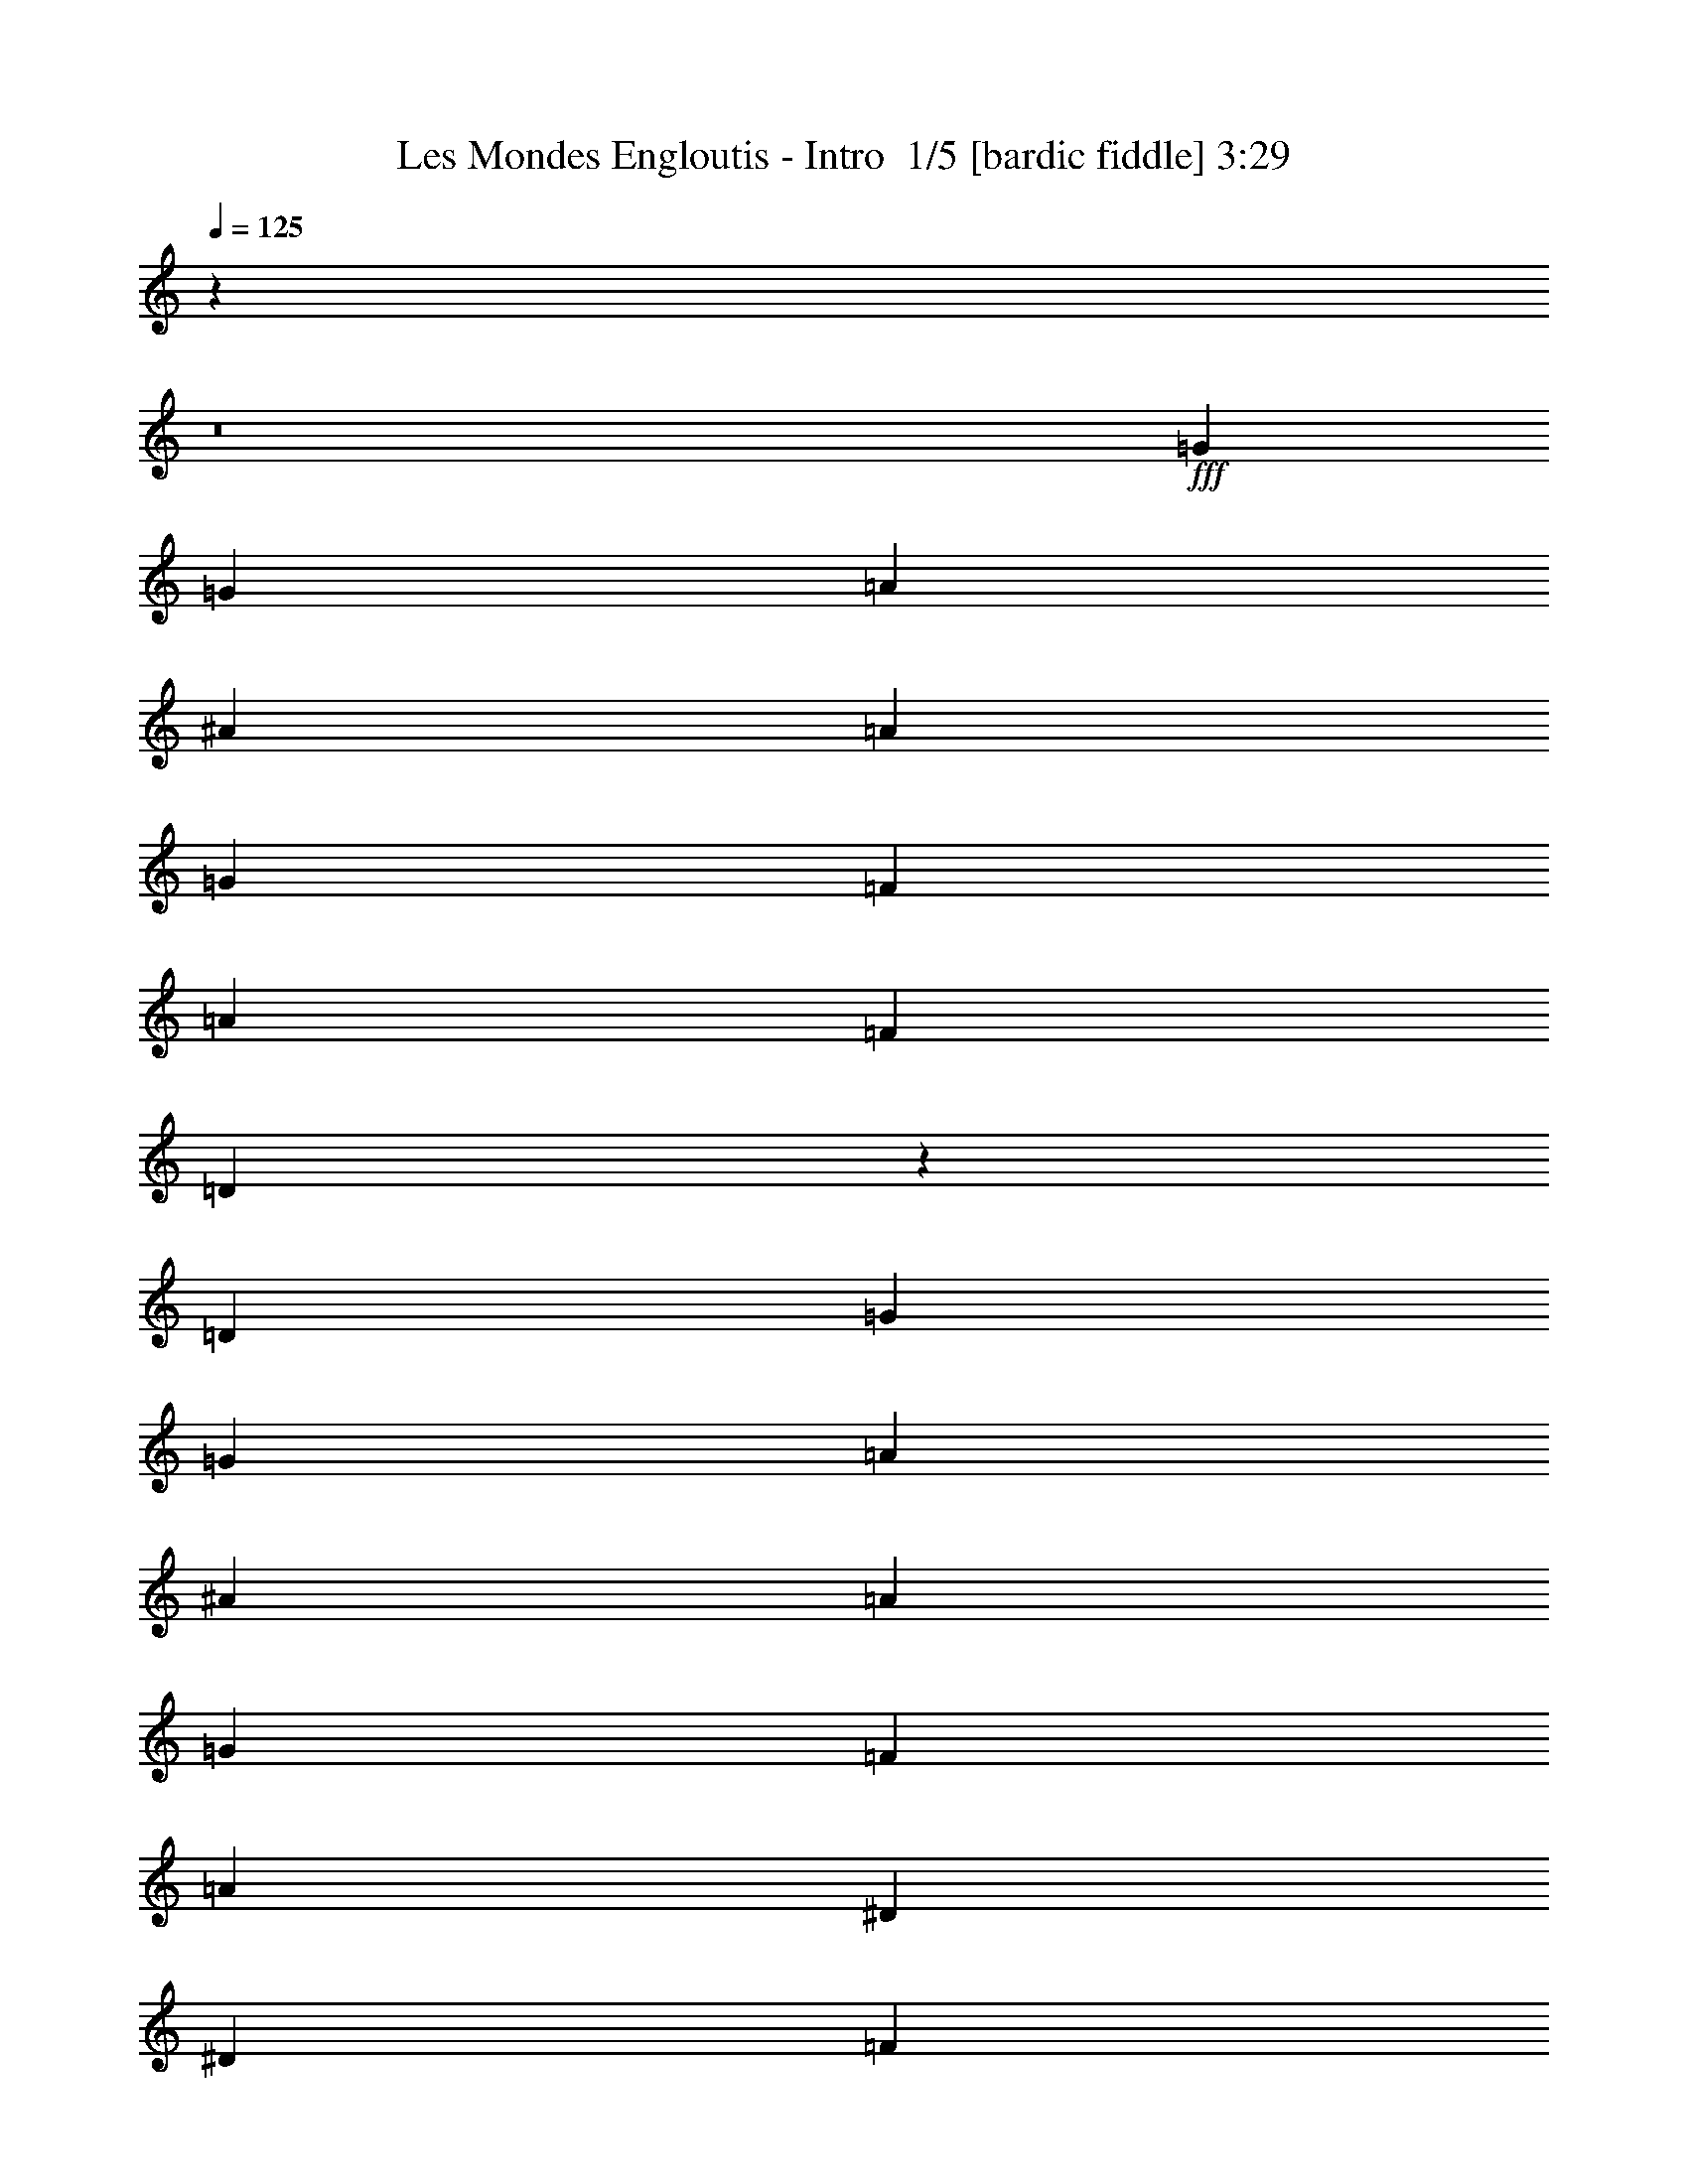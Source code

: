 % Produced with Bruzo's Transcoding Environment 2.0 alpha 
% Transcribed by Bruzo 

X:1
T: Les Mondes Engloutis - Intro  1/5 [bardic fiddle] 3:29
Z: Transcribed with BruTE -5 329 1
L: 1/4
Q: 125
K: C
z66927/8000
z8/1
+fff+
[=G8183/4000]
[=G2727/8000]
[=A341/1000]
[^A2727/8000]
[=A341/500]
[=G1091/1600]
[=F1091/1600]
[=A341/500]
[=F1091/1600]
[=D4687/2000]
z5801/8000
[=D1091/800]
[=G8183/4000]
[=G341/1000]
[=A341/1000]
[^A2727/8000]
[=A1091/1600]
[=G341/500]
[=F1091/1600]
[=A4637/800]
[^D8183/4000]
[^D341/1000]
[=F2727/8000]
[=G341/1000]
[=F1091/1600]
[^D341/500]
[=G1091/1600]
[=F1091/1600]
[=D1091/1600]
[^A,24179/8000]
z11281/8000
[=C8183/4000]
[=C2727/8000]
[=D341/1000]
[^D341/1000]
[=D1091/1600]
[=C1091/1600]
[^D341/500]
[=D35459/8000]
[=D10911/8000]
[=G3273/1600]
[=G341/1000]
[=A341/1000]
[^A2727/8000]
[=A341/500]
[=G1091/1600]
[=F1091/1600]
[=A341/500]
[=F1091/1600]
[=D18609/8000]
z297/400
[=D1091/800]
[=G8183/4000]
[=G341/1000]
[=A341/1000]
[^A2727/8000]
[=A1091/1600]
[=G341/500]
[=F1091/1600]
[=A4637/800]
[^D8183/4000]
[^D341/1000]
[=F2727/8000]
[=G341/1000]
[=F1091/1600]
[^D341/500]
[=G1091/1600]
[=F1091/1600]
[=D1091/1600]
[^A,1227/400]
z273/200
[=C8183/4000]
[=C2727/8000]
[=D341/1000]
[^D10911/8000]
[^G1091/800]
[=A10719/4000]
z4441/1600
[^A5359/1600]
z371/500
[^A341/500]
[=G2727/8000]
[=F341/500]
[=D1091/1600]
[=D1897/800]
z5579/8000
[=F1091/1600]
[=D341/1000]
[^F12119/4000]
z11221/8000
[^F1091/1600]
[=D341/1000]
[=G3399/2000]
z10953/8000
[=G1091/800]
[=A10911/8000]
[^A8183/2000]
[^A1091/1600]
[=G341/1000]
[=F1091/1600]
[=D1091/1600]
[=D18901/8000]
z353/500
[=F1091/1600]
[=D341/1000]
[^F24169/8000]
z11291/8000
[^F1091/1600]
[=D341/1000]
[=G6763/4000]
z5511/4000
[=G10911/8000]
[=A10911/8000]
[^A6789/2000]
z223/320
[^A341/500]
[=G2727/8000]
[=F341/500]
[=D1091/1600]
[=D18831/8000]
z2859/4000
[=F1091/1600]
[=D341/1000]
[^F24099/8000]
z71/50
[^F1091/1600]
[=D341/1000]
[=D24457/8000=G24457/8000=c24457/8000]
z21913/8000
[=G8183/4000]
[=G341/1000]
[=A2727/8000]
[^A341/1000]
[=A1091/1600]
[=G1091/1600]
[=F341/500]
[=A1091/1600]
[=F1091/1600]
[=D9381/4000]
z5787/8000
[=D10911/8000]
[=G8183/4000]
[=G2727/8000]
[=A341/1000]
[^A341/1000]
[=A1091/1600]
[=G1091/1600]
[=F1091/1600]
[=A46371/8000]
[^D3273/1600]
[^D341/1000]
[=F341/1000]
[=G2727/8000]
[=F341/500]
[^D1091/1600]
[=G1091/1600]
[=F341/500]
[=D1091/1600]
[^A,378/125]
z11267/8000
[=C8183/4000]
[=C341/1000]
[=D2727/8000]
[^D341/1000]
[=D1091/1600]
[=C341/500]
[^D1091/1600]
[=D35459/8000]
[=D10911/8000]
[=G8183/4000]
[=G341/1000]
[=A2727/8000]
[^A341/1000]
[=A1091/1600]
[=G1091/1600]
[=F341/500]
[=A1091/1600]
[=F1091/1600]
[=D18623/8000]
z2963/4000
[=D10911/8000]
[=G8183/4000]
[=G2727/8000]
[=A341/1000]
[^A341/1000]
[=A1091/1600]
[=G1091/1600]
[=F1091/1600]
[=A4637/800]
[^D8183/4000]
[^D341/1000]
[=F341/1000]
[=G2727/8000]
[=F341/500]
[^D1091/1600]
[=G1091/1600]
[=F341/500]
[=D1091/1600]
[^A,24053/8000]
z5703/4000
[=C8183/4000]
[=C341/1000]
[=D2727/8000]
[^D10911/8000]
[^G10911/8000]
[=A21451/8000]
z22191/8000
[^A26809/8000]
z5923/8000
[^A1091/1600]
[=G341/1000]
[=F1091/1600]
[=D1091/1600]
[=D2373/1000]
z1113/1600
[=F1091/1600]
[=D341/1000]
[^F6063/2000]
z11207/8000
[^F341/500]
[=D2727/8000]
[=G1361/800]
z10939/8000
[=G10911/8000]
[=A1091/800]
[^A8183/2000]
[^A341/500]
[=G2727/8000]
[=F1091/1600]
[=D341/500]
[=D9457/4000]
z1127/1600
[=F1091/1600]
[=D341/1000]
[^F12091/4000]
z11277/8000
[^F1091/1600]
[=D341/1000]
[=G677/400]
z11009/8000
[=G1091/800]
[=A10911/8000]
[^A2717/800]
z2781/4000
[^A1091/1600]
[=G341/1000]
[=F1091/1600]
[=D1091/1600]
[=D3769/1600]
z713/1000
[=F1091/1600]
[=D341/1000]
[^F24113/8000]
z5673/4000
[^F341/500]
[=D2727/8000]
[=D24471/8000=G24471/8000=c24471/8000]
z57519/4000
z8/1
z8/1
z8/1
z8/1
[^A13481/4000]
z577/800
[^A1091/1600]
[=G341/1000]
[=F1091/1600]
[=D341/500]
[=D4659/2000]
z5913/8000
[=F1091/1600]
[=D341/1000]
[^F6101/2000]
z2211/1600
[^F1091/1600]
[=D341/1000]
[=G6631/4000]
z11287/8000
[=G1091/800]
[=A10911/8000]
[^A8183/2000]
[^A1091/1600]
[=G341/1000]
[=F1091/1600]
[=D1091/1600]
[=D19067/8000]
z2741/4000
[=F1091/1600]
[=D341/1000]
[^F4867/1600]
z2781/2000
[^F341/500]
[=D2727/8000]
[=D24193/8000=G24193/8000=c24193/8000]
z85/8
z8/1

X:2
T: Les Mondes Engloutis - Intro  2/5 [clarinet] 3:29
Z: Transcribed with BruTE 31 236 2
L: 1/4
Q: 125
K: C
z48033/4000
z8/1
z8/1
z8/1
z8/1
z8/1
z8/1
+ppp+
[=G,32731/8000=D32731/8000=G32731/8000]
[=G,10911/8000=D10911/8000=G10911/8000]
[=D8183/2000=A8183/2000=d8183/2000]
[=D1091/800=A1091/800=d1091/800]
[=G,8183/2000=D8183/2000=G8183/2000]
[=G,10911/8000=D10911/8000=G10911/8000]
[=F,32731/8000=C32731/8000=F32731/8000]
[=F,10911/8000=C10911/8000=F10911/8000]
[=C8183/2000=G8183/2000=c8183/2000]
[=C1091/800=G1091/800=c1091/800]
[^A,8183/2000=F8183/2000^A8183/2000]
[^A,10911/8000=F10911/8000^A10911/8000]
[^G,8183/2000^D8183/2000^G8183/2000]
[^G,1091/800^D1091/800^G1091/800]
[=D8183/2000=A8183/2000=d8183/2000]
[=D5353/4000=A5353/4000=d5353/4000]
z16783/2000
z8/1
[=G,21821/8000=D21821/8000=G21821/8000]
[=G,1091/800=D1091/800=G1091/800]
[=F,10637/8000=C10637/8000=F10637/8000]
z67201/8000
z8/1
[=G,21821/8000=D21821/8000=G21821/8000]
[=G,10911/8000=D10911/8000=G10911/8000]
[=F,10911/8000=C10911/8000=F10911/8000]
[^D32731/8000^A32731/8000^d32731/8000]
[^D10911/8000^A10911/8000^d10911/8000]
[^A,8183/2000=F8183/2000^A8183/2000]
[^A,1091/800=F1091/800^A1091/800]
[=D8183/2000=A8183/2000=d8183/2000]
[=D10911/8000=A10911/8000=d10911/8000]
[=C21821/8000=G21821/8000=c21821/8000]
[=G,1091/800=D1091/800=G1091/800]
[=F,10911/8000=C10911/8000=F10911/8000]
[=G1/8]
z27/125
[=G1/8]
z1727/8000
[=G1/8]
z27/125
[=G1/8]
z27/125
[=G1/8]
z1727/8000
[=G1/8]
z27/125
[=G1/8]
z27/125
[=G1/8]
z1727/8000
[=G1/8]
z27/125
[=G1/8]
z27/125
[=G1/8]
z1727/8000
[=G1/8]
z27/125
[=G1/8]
z1727/8000
[=G1/8]
z27/125
[=G1/8]
z27/125
[=G1/8]
z1727/8000
[=D1/8]
z27/125
[=D1/8]
z27/125
[=D1/8]
z1727/8000
[=D1/8]
z27/125
[=D1/8]
z27/125
[=D1/8]
z1727/8000
[=D1/8]
z27/125
[=D1/8]
z27/125
[=D1/8]
z1727/8000
[=D1/8]
z27/125
[=D1/8]
z27/125
[=D1/8]
z1727/8000
[=D1/8]
z27/125
[=D1/8]
z1727/8000
[=D1/8]
z27/125
[=D1/8]
z27/125
[=G1/8]
z1727/8000
[=G1/8]
z27/125
[=G1/8]
z27/125
[=G1/8]
z1727/8000
[=G1/8]
z27/125
[=G1/8]
z27/125
[=G1/8]
z1727/8000
[=G1/8]
z27/125
[=G1/8]
z27/125
[=G1/8]
z1727/8000
[=G1/8]
z27/125
[=G1/8]
z27/125
[=G1/8]
z1727/8000
[=G1/8]
z27/125
[=G1/8]
z1727/8000
[=G1/8]
z27/125
[=F1/8]
z27/125
[=F1/8]
z1727/8000
[=F1/8]
z27/125
[=F1/8]
z27/125
[=F1/8]
z1727/8000
[=F1/8]
z27/125
[=F1/8]
z27/125
[=F1/8]
z1727/8000
[=F1/8]
z27/125
[=F1/8]
z27/125
[=F1/8]
z1727/8000
[=F1/8]
z27/125
[=F1/8]
z27/125
[=F1/8]
z1727/8000
[=F1/8]
z27/125
[=F1/8]
z27/125
[=C1/8]
z1727/8000
[=C1/8]
z27/125
[=C1/8]
z1727/8000
[=C1/8]
z27/125
[=C1/8]
z27/125
[=C1/8]
z1727/8000
[=C1/8]
z27/125
[=C1/8]
z27/125
[=C1/8]
z1727/8000
[=C1/8]
z27/125
[=C1/8]
z27/125
[=C1/8]
z1727/8000
[=C1/8]
z27/125
[=C1/8]
z27/125
[=C1/8]
z1727/8000
[=C1/8]
z27/125
[^A,1/8]
z27/125
[^A,1/8]
z1727/8000
[^A,1/8]
z27/125
[^A,1/8]
z1727/8000
[^A,1/8]
z27/125
[^A,1/8]
z27/125
[^A,1/8]
z1727/8000
[^A,1/8]
z27/125
[^A,1/8]
z27/125
[^A,1/8]
z1727/8000
[^A,1/8]
z27/125
[^A,1/8]
z27/125
[^A,1/8]
z1727/8000
[^A,1/8]
z27/125
[^A,1/8]
z27/125
[^A,1/8]
z1727/8000
[^G1/8]
z27/125
[^G1/8]
z27/125
[^G1/8]
z1727/8000
[^G1/8]
z27/125
[^G1/8]
z1727/8000
[^G1/8]
z27/125
[^G1/8]
z27/125
[^G1/8]
z1727/8000
[^G1/8]
z27/125
[^G1/8]
z27/125
[^G1/8]
z1727/8000
[^G1/8]
z27/125
[^G1/8]
z27/125
[^G1/8]
z1727/8000
[^G1/8]
z27/125
[^G1/8]
z27/125
[=D1/8]
z1727/8000
[=D1/8]
z27/125
[=D1/8]
z27/125
[=D1/8]
z1727/8000
[=D1/8]
z27/125
[=D1/8]
z27/125
[=D1/8]
z1727/8000
[=D1/8]
z27/125
[=D1/8]
z1727/8000
[=D1/8]
z27/125
[=D1/8]
z27/125
[=D1/8]
z1727/8000
[=D1/8]
z27/125
[=D1/8]
z27/125
[=D1/8]
z1727/8000
[=D1/8]
z27/125
[=G8183/2000=d8183/2000=g8183/2000]
[=G1091/800=d1091/800=g1091/800]
[=D8183/2000=A8183/2000=d8183/2000]
[=D10911/8000=A10911/8000=d10911/8000]
[=G8183/2000=d8183/2000=g8183/2000]
[=G1091/800=d1091/800=g1091/800]
[=F8183/2000=c8183/2000=f8183/2000]
[=F1091/800=c1091/800=f1091/800]
[=C8183/2000=G8183/2000=c8183/2000]
[=C10911/8000=G10911/8000=c10911/8000]
[^A,8183/2000=F8183/2000^A8183/2000]
[^A,1091/800=F1091/800^A1091/800]
[^G8183/2000^d8183/2000^g8183/2000]
[^G10911/8000^d10911/8000^g10911/8000]
[=D32731/8000=A32731/8000=d32731/8000]
[=D10911/8000=A10911/8000=d10911/8000]
[^D1/8^A1/8]
z27/125
[^D1/8^A1/8]
z1727/8000
[^D1/8^A1/8]
z27/125
[^D1/8^A1/8]
z27/125
[^D2727/8000^A2727/8000^d2727/8000]
[^D1/8^A1/8]
z27/125
[^D1/8^A1/8]
z27/125
[^D1/8^A1/8]
z1727/8000
[^D1/8^A1/8]
z27/125
[^D1/8^A1/8]
z1727/8000
[^D1/8^A1/8]
z27/125
[^D1/8^A1/8]
z27/125
[^D2727/8000^A2727/8000^d2727/8000]
[^D1/8^A1/8]
z27/125
[^D1/8^A1/8]
z27/125
[^D1/8^A1/8]
z1727/8000
[^A,1/8=F1/8]
z27/125
[^A,1/8=F1/8]
z27/125
[^A,1/8=F1/8]
z1727/8000
[^A,1/8=F1/8]
z27/125
[^A,341/1000=F341/1000^A341/1000]
[^A,1/8=F1/8]
z1727/8000
[^A,1/8=F1/8]
z27/125
[^A,1/8=F1/8]
z27/125
[^A,1/8=F1/8]
z1727/8000
[^A,1/8=F1/8]
z27/125
[^A,1/8=F1/8]
z1727/8000
[^A,1/8=F1/8]
z27/125
[^A,341/1000=F341/1000^A341/1000]
[^A,1/8=F1/8]
z1727/8000
[^A,1/8=F1/8]
z27/125
[^A,1/8=F1/8]
z27/125
[=D1/8=A1/8]
z1727/8000
[=D1/8=A1/8]
z27/125
[=D1/8=A1/8]
z27/125
[=D1/8=A1/8]
z1727/8000
[=D341/1000=A341/1000=d341/1000]
[=D1/8=A1/8]
z27/125
[=D1/8=A1/8]
z1727/8000
[=D1/8=A1/8]
z27/125
[=D1/8=A1/8]
z27/125
[=D1/8=A1/8]
z1727/8000
[=D1/8=A1/8]
z27/125
[=D1/8=A1/8]
z1727/8000
[=D341/1000=A341/1000=d341/1000]
[=D1/8=A1/8]
z27/125
[=D1/8=A1/8]
z1727/8000
[=D1/8=A1/8]
z27/125
[=G1/8=d1/8]
z27/125
[=G1/8=d1/8]
z1727/8000
[=G1/8=d1/8]
z27/125
[=G1/8=d1/8]
z27/125
[=G2727/8000=d2727/8000=g2727/8000]
[=G1/8=d1/8]
z27/125
[=G1/8=d1/8]
z27/125
[=G1/8=d1/8]
z1727/8000
[=G10911/8000=d10911/8000=g10911/8000]
[=F1091/800=c1091/800=f1091/800]
[^D1/8^A1/8]
z27/125
[^D1/8^A1/8]
z27/125
[^D1/8^A1/8]
z1727/8000
[^D1/8^A1/8]
z27/125
[^D341/1000^A341/1000^d341/1000]
[^D1/8^A1/8]
z1727/8000
[^D1/8^A1/8]
z27/125
[^D1/8^A1/8]
z27/125
[^D1/8^A1/8]
z1727/8000
[^D1/8^A1/8]
z27/125
[^D1/8^A1/8]
z27/125
[^D1/8^A1/8]
z1727/8000
[^D341/1000^A341/1000^d341/1000]
[^D1/8^A1/8]
z27/125
[^D1/8^A1/8]
z1727/8000
[^D1/8^A1/8]
z27/125
[^A,1/8=F1/8]
z1727/8000
[^A,1/8=F1/8]
z27/125
[^A,1/8=F1/8]
z27/125
[^A,1/8=F1/8]
z1727/8000
[^A,341/1000=F341/1000^A341/1000]
[^A,1/8=F1/8]
z27/125
[^A,1/8=F1/8]
z1727/8000
[^A,1/8=F1/8]
z27/125
[^A,1/8=F1/8]
z27/125
[^A,1/8=F1/8]
z1727/8000
[^A,1/8=F1/8]
z27/125
[^A,1/8=F1/8]
z27/125
[^A,2727/8000=F2727/8000^A2727/8000]
[^A,1/8=F1/8]
z27/125
[^A,1/8=F1/8]
z27/125
[^A,1/8=F1/8]
z1727/8000
[=D1/8=A1/8]
z27/125
[=D1/8=A1/8]
z27/125
[=D1/8=A1/8]
z1727/8000
[=D1/8=A1/8]
z27/125
[=D2727/8000=A2727/8000=d2727/8000]
[=D1/8=A1/8]
z27/125
[=D1/8=A1/8]
z27/125
[=D1/8=A1/8]
z1727/8000
[=D1/8=A1/8]
z27/125
[=D1/8=A1/8]
z27/125
[=D1/8=A1/8]
z1727/8000
[=D1/8=A1/8]
z27/125
[=D341/1000=A341/1000=d341/1000]
[=D1/8=A1/8]
z1727/8000
[=D1/8=A1/8]
z27/125
[=D1/8=A1/8]
z27/125
[=G1/8=d1/8]
z1727/8000
[=G1/8=d1/8]
z27/125
[=G1/8=d1/8]
z27/125
[=G1/8=d1/8]
z1727/8000
[=G341/1000=d341/1000=g341/1000]
[=G1/8=d1/8]
z1727/8000
[=G1/8=d1/8]
z27/125
[=G1/8=d1/8]
z27/125
[=G1091/800=d1091/800=g1091/800]
[=F10911/8000=c10911/8000=f10911/8000]
[^D1/8^A1/8]
z27/125
[^D1/8^A1/8]
z1727/8000
[^D1/8^A1/8]
z27/125
[^D1/8^A1/8]
z27/125
[^D2727/8000^A2727/8000^d2727/8000]
[^D1/8^A1/8]
z27/125
[^D1/8^A1/8]
z1727/8000
[^D1/8^A1/8]
z27/125
[^D1/8^A1/8]
z27/125
[^D1/8^A1/8]
z1727/8000
[^D1/8^A1/8]
z27/125
[^D1/8^A1/8]
z27/125
[^D2727/8000^A2727/8000^d2727/8000]
[^D1/8^A1/8]
z27/125
[^D1/8^A1/8]
z27/125
[^D1/8^A1/8]
z1727/8000
[^A,1/8=F1/8]
z27/125
[^A,1/8=F1/8]
z27/125
[^A,1/8=F1/8]
z1727/8000
[^A,1/8=F1/8]
z27/125
[^A,341/1000=F341/1000^A341/1000]
[^A,1/8=F1/8]
z1727/8000
[^A,1/8=F1/8]
z27/125
[^A,1/8=F1/8]
z27/125
[^A,1/8=F1/8]
z1727/8000
[^A,1/8=F1/8]
z27/125
[^A,1/8=F1/8]
z1727/8000
[^A,1/8=F1/8]
z27/125
[^A,341/1000=F341/1000^A341/1000]
[^A,1/8=F1/8]
z1727/8000
[^A,1/8=F1/8]
z27/125
[^A,1/8=F1/8]
z27/125
[=D1/8=A1/8]
z1727/8000
[=D1/8=A1/8]
z27/125
[=D1/8=A1/8]
z27/125
[=D1/8=A1/8]
z1727/8000
[=D341/1000=A341/1000=d341/1000]
[=D1/8=A1/8]
z27/125
[=D1/8=A1/8]
z1727/8000
[=D1/8=A1/8]
z27/125
[=D1/8=A1/8]
z27/125
[=D1/8=A1/8]
z1727/8000
[=D1/8=A1/8]
z27/125
[=D1/8=A1/8]
z1727/8000
[=D341/1000=A341/1000=d341/1000]
[=D1/8=A1/8]
z27/125
[=D1/8=A1/8]
z1727/8000
[=D1/8=A1/8]
z27/125
[=C21821/8000=G21821/8000=c21821/8000]
[^A,10911/8000=F10911/8000^A10911/8000]
[=A,1091/800=E1091/800=A1091/800]
+p+
[=g8183/4000]
[=g341/1000]
[=a341/1000]
[^a2727/8000]
[=a341/500]
[=g1091/1600]
[=f1091/1600]
[=a1091/1600]
[=f341/500]
[=d751/320]
z2887/4000
[=d1091/800]
[=g8183/4000]
[=g341/1000]
[=a2727/8000]
[^a341/1000]
[=a1091/1600]
[=g341/500]
[=f1091/1600]
[=a35459/8000]
+ppp+
[=g341/1000]
[=f341/1000]
[^d2727/8000]
[=d341/1000]
+p+
[^d8183/4000]
[^d2727/8000]
[=f341/1000]
[=g341/1000]
[=f1091/1600]
[^d1091/1600]
[=g341/500]
[=f1091/1600]
[=d1091/1600]
[^A12103/4000]
z2899/4000
+ppp+
[=G341/1000]
[^A341/1000]
+p+
[=c8183/4000]
[=c2727/8000]
[=d341/1000]
[^d1091/800]
[^g10911/8000]
[=a8151/2000]
z5519/4000
+ppp+
[^D1/8^A1/8]
z27/125
[^D1/8^A1/8]
z27/125
[^D1/8^A1/8]
z1727/8000
[^D1/8^A1/8]
z27/125
[^D341/1000^A341/1000^d341/1000]
[^D1/8^A1/8]
z1727/8000
[^D1/8^A1/8]
z27/125
[^D1/8^A1/8]
z27/125
[^D1/8^A1/8]
z1727/8000
[^D1/8^A1/8]
z27/125
[^D1/8^A1/8]
z27/125
[^D1/8^A1/8]
z1727/8000
[^D341/1000^A341/1000^d341/1000]
[^D1/8^A1/8]
z1727/8000
[^D1/8^A1/8]
z27/125
[^D1/8^A1/8]
z27/125
[^A,1/8=F1/8]
z1727/8000
[^A,1/8=F1/8]
z27/125
[^A,1/8=F1/8]
z27/125
[^A,1/8=F1/8]
z1727/8000
[^A,341/1000=F341/1000^A341/1000]
[^A,1/8=F1/8]
z27/125
[^A,1/8=F1/8]
z1727/8000
[^A,1/8=F1/8]
z27/125
[^A,1/8=F1/8]
z27/125
[^A,1/8=F1/8]
z1727/8000
[^A,1/8=F1/8]
z27/125
[^A,1/8=F1/8]
z27/125
[^A,2727/8000=F2727/8000^A2727/8000]
[^A,1/8=F1/8]
z27/125
[^A,1/8=F1/8]
z27/125
[^A,1/8=F1/8]
z1727/8000
[=D1/8=A1/8]
z27/125
[=D1/8=A1/8]
z1727/8000
[=D1/8=A1/8]
z27/125
[=D1/8=A1/8]
z27/125
[=D2727/8000=A2727/8000=d2727/8000]
[=D1/8=A1/8]
z27/125
[=D1/8=A1/8]
z27/125
[=D1/8=A1/8]
z1727/8000
[=D1/8=A1/8]
z27/125
[=D1/8=A1/8]
z27/125
[=D1/8=A1/8]
z1727/8000
[=D1/8=A1/8]
z27/125
[=D341/1000=A341/1000=d341/1000]
[=D1/8=A1/8]
z1727/8000
[=D1/8=A1/8]
z27/125
[=D1/8=A1/8]
z27/125
[=G1/8=d1/8]
z1727/8000
[=G1/8=d1/8]
z27/125
[=G1/8=d1/8]
z1727/8000
[=G1/8=d1/8]
z27/125
[=G341/1000=d341/1000=g341/1000]
[=G1/8=d1/8]
z1727/8000
[=G1/8=d1/8]
z27/125
[=G1/8=d1/8]
z27/125
[=G1091/800=d1091/800=g1091/800]
[=F10911/8000=c10911/8000=f10911/8000]
[^D1/8^A1/8]
z27/125
[^D1/8^A1/8]
z1727/8000
[^D1/8^A1/8]
z27/125
[^D1/8^A1/8]
z1727/8000
[^D341/1000^A341/1000^d341/1000]
[^D1/8^A1/8]
z27/125
[^D1/8^A1/8]
z1727/8000
[^D1/8^A1/8]
z27/125
[^D1/8^A1/8]
z27/125
[^D1/8^A1/8]
z1727/8000
[^D1/8^A1/8]
z27/125
[^D1/8^A1/8]
z27/125
[^D2727/8000^A2727/8000^d2727/8000]
[^D1/8^A1/8]
z27/125
[^D1/8^A1/8]
z27/125
[^D1/8^A1/8]
z1727/8000
[^A,1/8=F1/8]
z27/125
[^A,1/8=F1/8]
z27/125
[^A,1/8=F1/8]
z1727/8000
[^A,1/8=F1/8]
z27/125
[^A,341/1000=F341/1000^A341/1000]
[^A,1/8=F1/8]
z1727/8000
[^A,1/8=F1/8]
z27/125
[^A,1/8=F1/8]
z1727/8000
[^A,1/8=F1/8]
z27/125
[^A,1/8=F1/8]
z27/125
[^A,1/8=F1/8]
z1727/8000
[^A,1/8=F1/8]
z27/125
[^A,341/1000=F341/1000^A341/1000]
[^A,1/8=F1/8]
z1727/8000
[^A,1/8=F1/8]
z27/125
[^A,1/8=F1/8]
z27/125
[=D1/8=A1/8]
z1727/8000
[=D1/8=A1/8]
z27/125
[=D1/8=A1/8]
z27/125
[=D1/8=A1/8]
z1727/8000
[=D341/1000=A341/1000=d341/1000]
[=D1/8=A1/8]
z27/125
[=D1/8=A1/8]
z1727/8000
[=D1/8=A1/8]
z27/125
[=D1/8=A1/8]
z1727/8000
[=D1/8=A1/8]
z27/125
[=D1/8=A1/8]
z27/125
[=D1/8=A1/8]
z1727/8000
[=D341/1000=A341/1000=d341/1000]
[=D1/8=A1/8]
z27/125
[=D1/8=A1/8]
z1727/8000
[=D1/8=A1/8]
z27/125
[=C21821/8000=G21821/8000=c21821/8000]
[^A,21821/8000=F21821/8000^A21821/8000]
[=A,10911/4000=E10911/4000=A10911/4000]
[=G,54501/8000=D54501/8000=G54501/8000]
z101/16

X:3
T: Les Mondes Engloutis - Intro  3/5 [horn] 3:29
Z: Transcribed with BruTE -43 224 3
L: 1/4
Q: 125
K: C
z66927/8000
z8/1
+p+
[=G,1091/800=D1091/800=G1091/800]
[=E,1/8=A,1/8=D1/8]
z557/1000
[=G,2727/8000=D2727/8000=G2727/8000]
[=G,341/1000=D341/1000=G341/1000]
[=G,1091/1600=D1091/1600=G1091/1600]
[=G,341/1000=D341/1000=G341/1000]
[=G,2727/8000=D2727/8000=G2727/8000]
[=E,1/8=A,1/8=D1/8]
z557/1000
[=G,1091/1600=D1091/1600=G1091/1600]
[=D10911/8000=A10911/8000=d10911/8000]
[=A,1/8=D1/8=G1/8]
z891/1600
[=D341/1000=A341/1000=d341/1000]
[=D2727/8000=A2727/8000=d2727/8000]
[=D1091/1600=A1091/1600=d1091/1600]
[=D341/1000=A341/1000=d341/1000]
[=D341/1000=A341/1000=d341/1000]
[=A,1/8=D1/8=G1/8]
z891/1600
[=D1091/1600=A1091/1600=d1091/1600]
[=G,10911/8000=D10911/8000=G10911/8000]
[=E,1/8=A,1/8=D1/8]
z891/1600
[=G,341/1000=D341/1000=G341/1000]
[=G,341/1000=D341/1000=G341/1000]
[=G,1091/1600=D1091/1600=G1091/1600]
[=G,2727/8000=D2727/8000=G2727/8000]
[=G,341/1000=D341/1000=G341/1000]
[=E,1/8=A,1/8=D1/8]
z891/1600
[=G,341/500=D341/500=G341/500]
[=F,1091/800=C1091/800=F1091/800]
[=E,1/8=A,1/8=D1/8]
z557/1000
[=F,2727/8000=C2727/8000=F2727/8000]
[=F,341/1000=C341/1000=F341/1000]
[=F,1091/1600=C1091/1600=F1091/1600]
[=F,341/1000=C341/1000=F341/1000]
[=F,341/1000=C341/1000=F341/1000]
[=E,1/8=A,1/8=D1/8]
z891/1600
[=F,1091/1600=C1091/1600=F1091/1600]
[=C10911/8000=G10911/8000=c10911/8000]
[=A,1/8=D1/8=G1/8]
z891/1600
[=C341/1000=G341/1000=c341/1000]
[=C2727/8000=G2727/8000=c2727/8000]
[=C341/500=G341/500=c341/500]
[=C2727/8000=G2727/8000=c2727/8000]
[=C341/1000=G341/1000=c341/1000]
[=A,1/8=D1/8=G1/8]
z891/1600
[=C1091/1600=G1091/1600=c1091/1600]
[^A,8183/8000=F8183/8000^A8183/8000=d8183/8000=f8183/8000]
[^A,341/1000=F341/1000^A341/1000=d341/1000=f341/1000]
[^A,10911/8000=F10911/8000^A10911/8000=d10911/8000=f10911/8000]
[^A,8183/8000=F8183/8000^A8183/8000=d8183/8000=f8183/8000]
[^A,2727/8000=F2727/8000^A2727/8000=d2727/8000=f2727/8000]
[^A,10911/8000=F10911/8000^A10911/8000=d10911/8000=f10911/8000]
[^G,8183/8000^D8183/8000^G8183/8000=c8183/8000^d8183/8000^g8183/8000]
[^G,2727/8000^D2727/8000^G2727/8000=c2727/8000^d2727/8000^g2727/8000]
[^G,10911/8000^D10911/8000^G10911/8000=c10911/8000^d10911/8000^g10911/8000]
[^G,8183/8000^D8183/8000^G8183/8000=c8183/8000^d8183/8000^g8183/8000]
[^G,341/1000^D341/1000^G341/1000=c341/1000^d341/1000^g341/1000]
[^G,1091/800^D1091/800^G1091/800=c1091/800^d1091/800^g1091/800]
[=D8183/8000=A8183/8000=d8183/8000^f8183/8000=a8183/8000]
[=D341/1000=A341/1000=d341/1000^f341/1000=a341/1000]
[=D1091/800=A1091/800=d1091/800^f1091/800=a1091/800]
[=D8183/8000=A8183/8000=d8183/8000^f8183/8000=a8183/8000]
[=D341/1000=A341/1000=d341/1000^f341/1000=a341/1000]
[=D10911/8000=A10911/8000=d10911/8000^f10911/8000=a10911/8000]
[=G,1091/800=D1091/800=G1091/800]
[=E,1/8=A,1/8=D1/8]
z891/1600
[=G,341/1000=D341/1000=G341/1000]
[=G,341/1000=D341/1000=G341/1000]
[=G,1091/1600=D1091/1600=G1091/1600]
[=G,341/1000=D341/1000=G341/1000]
[=G,2727/8000=D2727/8000=G2727/8000]
[=E,1/8=A,1/8=D1/8]
z557/1000
[=G,1091/1600=D1091/1600=G1091/1600]
[=D10911/8000=A10911/8000=d10911/8000]
[=A,1/8=D1/8=G1/8]
z891/1600
[=D2727/8000=A2727/8000=d2727/8000]
[=D341/1000=A341/1000=d341/1000]
[=D1091/1600=A1091/1600=d1091/1600]
[=D341/1000=A341/1000=d341/1000]
[=D341/1000=A341/1000=d341/1000]
[=A,1/8=D1/8=G1/8]
z891/1600
[=D1091/1600=A1091/1600=d1091/1600]
[=G,10911/8000=D10911/8000=G10911/8000]
[=E,1/8=A,1/8=D1/8]
z891/1600
[=G,341/1000=D341/1000=G341/1000]
[=G,341/1000=D341/1000=G341/1000]
[=G,1091/1600=D1091/1600=G1091/1600]
[=G,2727/8000=D2727/8000=G2727/8000]
[=G,341/1000=D341/1000=G341/1000]
[=E,1/8=A,1/8=D1/8]
z891/1600
[=G,341/500=D341/500=G341/500]
[=F,1091/800=C1091/800=F1091/800]
[=E,1/8=A,1/8=D1/8]
z557/1000
[=F,2727/8000=C2727/8000=F2727/8000]
[=F,341/1000=C341/1000=F341/1000]
[=F,1091/1600=C1091/1600=F1091/1600]
[=F,341/1000=C341/1000=F341/1000]
[=F,2727/8000=C2727/8000=F2727/8000]
[=E,1/8=A,1/8=D1/8]
z557/1000
[=F,1091/1600=C1091/1600=F1091/1600]
[=C10911/8000=G10911/8000=c10911/8000]
[=A,1/8=D1/8=G1/8]
z891/1600
[=C341/1000=G341/1000=c341/1000]
[=C2727/8000=G2727/8000=c2727/8000]
[=C341/500=G341/500=c341/500]
[=C2727/8000=G2727/8000=c2727/8000]
[=C341/1000=G341/1000=c341/1000]
[=A,1/8=D1/8=G1/8]
z891/1600
[=C1091/1600=G1091/1600=c1091/1600]
[^A,8183/8000=F8183/8000^A8183/8000=d8183/8000=f8183/8000]
[^A,341/1000=F341/1000^A341/1000=d341/1000=f341/1000]
[^A,10911/8000=F10911/8000^A10911/8000=d10911/8000=f10911/8000]
[^A,8183/8000=F8183/8000^A8183/8000=d8183/8000=f8183/8000]
[^A,2727/8000=F2727/8000^A2727/8000=d2727/8000=f2727/8000]
[^A,10911/8000=F10911/8000^A10911/8000=d10911/8000=f10911/8000]
[^G,8183/8000^D8183/8000^G8183/8000=c8183/8000^d8183/8000^g8183/8000]
[^G,2727/8000^D2727/8000^G2727/8000=c2727/8000^d2727/8000^g2727/8000]
[^G,10911/8000^D10911/8000^G10911/8000=c10911/8000^d10911/8000^g10911/8000]
[^G,8183/8000^D8183/8000^G8183/8000=c8183/8000^d8183/8000^g8183/8000]
[^G,341/1000^D341/1000^G341/1000=c341/1000^d341/1000^g341/1000]
[^G,1091/800^D1091/800^G1091/800=c1091/800^d1091/800^g1091/800]
[=D8183/8000=A8183/8000=d8183/8000^f8183/8000=a8183/8000]
[=D341/1000=A341/1000=d341/1000^f341/1000=a341/1000]
[=D1091/800=A1091/800=d1091/800^f1091/800=a1091/800]
[=D8183/8000=A8183/8000=d8183/8000^f8183/8000=a8183/8000]
[=D341/1000=A341/1000=d341/1000^f341/1000=a341/1000]
[=D10911/8000=A10911/8000=d10911/8000^f10911/8000=a10911/8000]
[^D8183/8000^A8183/8000^d8183/8000=g8183/8000^a8183/8000]
[^D2727/8000^A2727/8000^d2727/8000=g2727/8000^a2727/8000]
[^D10911/8000^A10911/8000^d10911/8000=g10911/8000^a10911/8000]
[^D8183/8000^A8183/8000^d8183/8000=g8183/8000^a8183/8000]
[^D2727/8000^A2727/8000^d2727/8000=g2727/8000^a2727/8000]
[^D10911/8000^A10911/8000^d10911/8000=g10911/8000^a10911/8000]
[^A,8183/8000=F8183/8000^A8183/8000=d8183/8000=f8183/8000]
[^A,341/1000=F341/1000^A341/1000=d341/1000=f341/1000]
[^A,1091/800=F1091/800^A1091/800=d1091/800=f1091/800]
[^A,8183/8000=F8183/8000^A8183/8000=d8183/8000=f8183/8000]
[^A,341/1000=F341/1000^A341/1000=d341/1000=f341/1000]
[^A,1091/800=F1091/800^A1091/800=d1091/800=f1091/800]
[=D8183/8000=A8183/8000=d8183/8000^f8183/8000=a8183/8000]
[=D341/1000=A341/1000=d341/1000^f341/1000=a341/1000]
[=D1091/800=A1091/800=d1091/800^f1091/800=a1091/800]
[=D8183/8000=A8183/8000=d8183/8000^f8183/8000=a8183/8000]
[=D341/1000=A341/1000=d341/1000^f341/1000=a341/1000]
[=D10911/8000=A10911/8000=d10911/8000^f10911/8000=a10911/8000]
[=G,8183/8000=D8183/8000=G8183/8000=B8183/8000=d8183/8000=g8183/8000]
[=G,2727/8000=D2727/8000=G2727/8000=B2727/8000=d2727/8000=g2727/8000]
[=G,10911/8000=D10911/8000=G10911/8000=B10911/8000=d10911/8000=g10911/8000]
[=G,1091/800=D1091/800=G1091/800=B1091/800=d1091/800=g1091/800]
[=F,10911/8000=C10911/8000=F10911/8000^A10911/8000=c10911/8000=f10911/8000]
[^D8183/8000^A8183/8000^d8183/8000=g8183/8000^a8183/8000]
[^D341/1000^A341/1000^d341/1000=g341/1000^a341/1000]
[^D1091/800^A1091/800^d1091/800=g1091/800^a1091/800]
[^D8183/8000^A8183/8000^d8183/8000=g8183/8000^a8183/8000]
[^D341/1000^A341/1000^d341/1000=g341/1000^a341/1000]
[^D1091/800^A1091/800^d1091/800=g1091/800^a1091/800]
[^A,8183/8000=F8183/8000^A8183/8000=d8183/8000=f8183/8000]
[^A,341/1000=F341/1000^A341/1000=d341/1000=f341/1000]
[^A,10911/8000=F10911/8000^A10911/8000=d10911/8000=f10911/8000]
[^A,8183/8000=F8183/8000^A8183/8000=d8183/8000=f8183/8000]
[^A,2727/8000=F2727/8000^A2727/8000=d2727/8000=f2727/8000]
[^A,10911/8000=F10911/8000^A10911/8000=d10911/8000=f10911/8000]
[=D8183/8000=A8183/8000=d8183/8000^f8183/8000=a8183/8000]
[=D2727/8000=A2727/8000=d2727/8000^f2727/8000=a2727/8000]
[=D10911/8000=A10911/8000=d10911/8000^f10911/8000=a10911/8000]
[=D8183/8000=A8183/8000=d8183/8000^f8183/8000=a8183/8000]
[=D341/1000=A341/1000=d341/1000^f341/1000=a341/1000]
[=D1091/800=A1091/800=d1091/800^f1091/800=a1091/800]
[=G,8183/8000=D8183/8000=G8183/8000=B8183/8000=d8183/8000=g8183/8000]
[=G,341/1000=D341/1000=G341/1000=B341/1000=d341/1000=g341/1000]
[=G,1091/800=D1091/800=G1091/800=B1091/800=d1091/800=g1091/800]
[=G,10911/8000=D10911/8000=G10911/8000=B10911/8000=d10911/8000=g10911/8000]
[=F,10911/8000=C10911/8000=F10911/8000^A10911/8000=c10911/8000=f10911/8000]
[^D4091/4000^A4091/4000^d4091/4000=g4091/4000^a4091/4000]
[^D341/1000^A341/1000^d341/1000=g341/1000^a341/1000]
[^D10911/8000^A10911/8000^d10911/8000=g10911/8000^a10911/8000]
[^D8183/8000^A8183/8000^d8183/8000=g8183/8000^a8183/8000]
[^D2727/8000^A2727/8000^d2727/8000=g2727/8000^a2727/8000]
[^D10911/8000^A10911/8000^d10911/8000=g10911/8000^a10911/8000]
[^A,8183/8000=F8183/8000^A8183/8000=d8183/8000=f8183/8000]
[^A,341/1000=F341/1000^A341/1000=d341/1000=f341/1000]
[^A,1091/800=F1091/800^A1091/800=d1091/800=f1091/800]
[^A,8183/8000=F8183/8000^A8183/8000=d8183/8000=f8183/8000]
[^A,341/1000=F341/1000^A341/1000=d341/1000=f341/1000]
[^A,1091/800=F1091/800^A1091/800=d1091/800=f1091/800]
[=D8183/8000=A8183/8000=d8183/8000^f8183/8000=a8183/8000]
[=D341/1000=A341/1000=d341/1000^f341/1000=a341/1000]
[=D1091/800=A1091/800=d1091/800^f1091/800=a1091/800]
[=D8183/8000=A8183/8000=d8183/8000^f8183/8000=a8183/8000]
[=D341/1000=A341/1000=d341/1000^f341/1000=a341/1000]
[=D10911/8000=A10911/8000=d10911/8000^f10911/8000=a10911/8000]
[=C21821/8000=E21821/8000=G21821/8000=c21821/8000=e21821/8000]
[=G,1091/800=D1091/800=G1091/800=B1091/800=d1091/800=g1091/800]
[=F,10911/8000=C10911/8000=F10911/8000^A10911/8000=c10911/8000=f10911/8000]
[=G,10911/8000=D10911/8000=G10911/8000]
[=E,1/8=A,1/8=D1/8]
z891/1600
[=G,341/1000=D341/1000=G341/1000]
[=G,2727/8000=D2727/8000=G2727/8000]
[=G,341/500=D341/500=G341/500]
[=G,2727/8000=D2727/8000=G2727/8000]
[=G,341/1000=D341/1000=G341/1000]
[=E,1/8=A,1/8=D1/8]
z891/1600
[=G,1091/1600=D1091/1600=G1091/1600]
[=D10911/8000=A10911/8000=d10911/8000]
[=A,1/8=D1/8=G1/8]
z891/1600
[=D341/1000=A341/1000=d341/1000]
[=D341/1000=A341/1000=d341/1000]
[=D1091/1600=A1091/1600=d1091/1600]
[=D341/1000=A341/1000=d341/1000]
[=D2727/8000=A2727/8000=d2727/8000]
[=A,1/8=D1/8=G1/8]
z891/1600
[=D341/500=A341/500=d341/500]
[=G,1091/800=D1091/800=G1091/800]
[=E,1/8=A,1/8=D1/8]
z557/1000
[=G,2727/8000=D2727/8000=G2727/8000]
[=G,341/1000=D341/1000=G341/1000]
[=G,1091/1600=D1091/1600=G1091/1600]
[=G,341/1000=D341/1000=G341/1000]
[=G,341/1000=D341/1000=G341/1000]
[=E,1/8=A,1/8=D1/8]
z891/1600
[=G,1091/1600=D1091/1600=G1091/1600]
[=F,10911/8000=C10911/8000=F10911/8000]
[=E,1/8=A,1/8=D1/8]
z891/1600
[=F,341/1000=C341/1000=F341/1000]
[=F,2727/8000=C2727/8000=F2727/8000]
[=F,341/500=C341/500=F341/500]
[=F,2727/8000=C2727/8000=F2727/8000]
[=F,341/1000=C341/1000=F341/1000]
[=E,1/8=A,1/8=D1/8]
z891/1600
[=F,341/500=C341/500=F341/500]
[=C1091/800=G1091/800=c1091/800]
[=A,1/8=D1/8=G1/8]
z891/1600
[=C341/1000=G341/1000=c341/1000]
[=C341/1000=G341/1000=c341/1000]
[=C1091/1600=G1091/1600=c1091/1600]
[=C341/1000=G341/1000=c341/1000]
[=C2727/8000=G2727/8000=c2727/8000]
[=A,1/8=D1/8=G1/8]
z557/1000
[=C1091/1600=G1091/1600=c1091/1600]
[^A,8183/8000=F8183/8000^A8183/8000=d8183/8000=f8183/8000]
[^A,2727/8000=F2727/8000^A2727/8000=d2727/8000=f2727/8000]
[^A,10911/8000=F10911/8000^A10911/8000=d10911/8000=f10911/8000]
[^A,8183/8000=F8183/8000^A8183/8000=d8183/8000=f8183/8000]
[^A,341/1000=F341/1000^A341/1000=d341/1000=f341/1000]
[^A,1091/800=F1091/800^A1091/800=d1091/800=f1091/800]
[^G,8183/8000^D8183/8000^G8183/8000=c8183/8000^d8183/8000^g8183/8000]
[^G,341/1000^D341/1000^G341/1000=c341/1000^d341/1000^g341/1000]
[^G,1091/800^D1091/800^G1091/800=c1091/800^d1091/800^g1091/800]
[^G,8183/8000^D8183/8000^G8183/8000=c8183/8000^d8183/8000^g8183/8000]
[^G,341/1000^D341/1000^G341/1000=c341/1000^d341/1000^g341/1000]
[^G,10911/8000^D10911/8000^G10911/8000=c10911/8000^d10911/8000^g10911/8000]
[=D8183/8000=A8183/8000=d8183/8000^f8183/8000=a8183/8000]
[=D2727/8000=A2727/8000=d2727/8000^f2727/8000=a2727/8000]
[=D10911/8000=A10911/8000=d10911/8000^f10911/8000=a10911/8000]
[=D8183/8000=A8183/8000=d8183/8000^f8183/8000=a8183/8000]
[=D2727/8000=A2727/8000=d2727/8000^f2727/8000=a2727/8000]
[=D10911/8000=A10911/8000=d10911/8000^f10911/8000=a10911/8000]
[=G,10911/8000=D10911/8000=G10911/8000]
[=E,1/8=A,1/8=D1/8]
z891/1600
[=G,341/1000=D341/1000=G341/1000]
[=G,2727/8000=D2727/8000=G2727/8000]
[=G,1091/1600=D1091/1600=G1091/1600]
[=G,341/1000=D341/1000=G341/1000]
[=G,341/1000=D341/1000=G341/1000]
[=E,1/8=A,1/8=D1/8]
z891/1600
[=G,1091/1600=D1091/1600=G1091/1600]
[=D10911/8000=A10911/8000=d10911/8000]
[=A,1/8=D1/8=G1/8]
z891/1600
[=D341/1000=A341/1000=d341/1000]
[=D341/1000=A341/1000=d341/1000]
[=D1091/1600=A1091/1600=d1091/1600]
[=D341/1000=A341/1000=d341/1000]
[=D2727/8000=A2727/8000=d2727/8000]
[=A,1/8=D1/8=G1/8]
z891/1600
[=D341/500=A341/500=d341/500]
[=G,1091/800=D1091/800=G1091/800]
[=E,1/8=A,1/8=D1/8]
z557/1000
[=G,2727/8000=D2727/8000=G2727/8000]
[=G,341/1000=D341/1000=G341/1000]
[=G,1091/1600=D1091/1600=G1091/1600]
[=G,341/1000=D341/1000=G341/1000]
[=G,341/1000=D341/1000=G341/1000]
[=E,1/8=A,1/8=D1/8]
z891/1600
[=G,1091/1600=D1091/1600=G1091/1600]
[=F,10911/8000=C10911/8000=F10911/8000]
[=E,1/8=A,1/8=D1/8]
z891/1600
[=F,341/1000=C341/1000=F341/1000]
[=F,2727/8000=C2727/8000=F2727/8000]
[=F,341/500=C341/500=F341/500]
[=F,2727/8000=C2727/8000=F2727/8000]
[=F,341/1000=C341/1000=F341/1000]
[=E,1/8=A,1/8=D1/8]
z891/1600
[=F,1091/1600=C1091/1600=F1091/1600]
[=C10911/8000=G10911/8000=c10911/8000]
[=A,1/8=D1/8=G1/8]
z891/1600
[=C341/1000=G341/1000=c341/1000]
[=C341/1000=G341/1000=c341/1000]
[=C1091/1600=G1091/1600=c1091/1600]
[=C341/1000=G341/1000=c341/1000]
[=C2727/8000=G2727/8000=c2727/8000]
[=A,1/8=D1/8=G1/8]
z557/1000
[=C1091/1600=G1091/1600=c1091/1600]
[^A,8183/8000=F8183/8000^A8183/8000=d8183/8000=f8183/8000]
[^A,2727/8000=F2727/8000^A2727/8000=d2727/8000=f2727/8000]
[^A,10911/8000=F10911/8000^A10911/8000=d10911/8000=f10911/8000]
[^A,8183/8000=F8183/8000^A8183/8000=d8183/8000=f8183/8000]
[^A,341/1000=F341/1000^A341/1000=d341/1000=f341/1000]
[^A,1091/800=F1091/800^A1091/800=d1091/800=f1091/800]
[^G,8183/8000^D8183/8000^G8183/8000=c8183/8000^d8183/8000^g8183/8000]
[^G,341/1000^D341/1000^G341/1000=c341/1000^d341/1000^g341/1000]
[^G,1091/800^D1091/800^G1091/800=c1091/800^d1091/800^g1091/800]
[^G,8183/8000^D8183/8000^G8183/8000=c8183/8000^d8183/8000^g8183/8000]
[^G,341/1000^D341/1000^G341/1000=c341/1000^d341/1000^g341/1000]
[^G,10911/8000^D10911/8000^G10911/8000=c10911/8000^d10911/8000^g10911/8000]
[=D8183/8000=A8183/8000=d8183/8000^f8183/8000=a8183/8000]
[=D2727/8000=A2727/8000=d2727/8000^f2727/8000=a2727/8000]
[=D10911/8000=A10911/8000=d10911/8000^f10911/8000=a10911/8000]
[=D8183/8000=A8183/8000=d8183/8000^f8183/8000=a8183/8000]
[=D2727/8000=A2727/8000=d2727/8000^f2727/8000=a2727/8000]
[=D10911/8000=A10911/8000=d10911/8000^f10911/8000=a10911/8000]
[^D8183/8000^A8183/8000^d8183/8000=g8183/8000^a8183/8000]
[^D341/1000^A341/1000^d341/1000=g341/1000^a341/1000]
[^D1091/800^A1091/800^d1091/800=g1091/800^a1091/800]
[^D8183/8000^A8183/8000^d8183/8000=g8183/8000^a8183/8000]
[^D341/1000^A341/1000^d341/1000=g341/1000^a341/1000]
[^D1091/800^A1091/800^d1091/800=g1091/800^a1091/800]
[^A,8183/8000=F8183/8000^A8183/8000=d8183/8000=f8183/8000]
[^A,341/1000=F341/1000^A341/1000=d341/1000=f341/1000]
[^A,10911/8000=F10911/8000^A10911/8000=d10911/8000=f10911/8000]
[^A,4091/4000=F4091/4000^A4091/4000=d4091/4000=f4091/4000]
[^A,341/1000=F341/1000^A341/1000=d341/1000=f341/1000]
[^A,10911/8000=F10911/8000^A10911/8000=d10911/8000=f10911/8000]
[=D8183/8000=A8183/8000=d8183/8000^f8183/8000=a8183/8000]
[=D2727/8000=A2727/8000=d2727/8000^f2727/8000=a2727/8000]
[=D10911/8000=A10911/8000=d10911/8000^f10911/8000=a10911/8000]
[=D8183/8000=A8183/8000=d8183/8000^f8183/8000=a8183/8000]
[=D2727/8000=A2727/8000=d2727/8000^f2727/8000=a2727/8000]
[=D10911/8000=A10911/8000=d10911/8000^f10911/8000=a10911/8000]
[=G,8183/8000=D8183/8000=G8183/8000=B8183/8000=d8183/8000=g8183/8000]
[=G,341/1000=D341/1000=G341/1000=B341/1000=d341/1000=g341/1000]
[=G,1091/800=D1091/800=G1091/800=B1091/800=d1091/800=g1091/800]
[=G,10911/8000=D10911/8000=G10911/8000=B10911/8000=d10911/8000=g10911/8000]
[=F,1091/800=C1091/800=F1091/800^A1091/800=c1091/800=f1091/800]
[^D8183/8000^A8183/8000^d8183/8000=g8183/8000^a8183/8000]
[^D341/1000^A341/1000^d341/1000=g341/1000^a341/1000]
[^D10911/8000^A10911/8000^d10911/8000=g10911/8000^a10911/8000]
[^D8183/8000^A8183/8000^d8183/8000=g8183/8000^a8183/8000]
[^D2727/8000^A2727/8000^d2727/8000=g2727/8000^a2727/8000]
[^D10911/8000^A10911/8000^d10911/8000=g10911/8000^a10911/8000]
[^A,8183/8000=F8183/8000^A8183/8000=d8183/8000=f8183/8000]
[^A,2727/8000=F2727/8000^A2727/8000=d2727/8000=f2727/8000]
[^A,10911/8000=F10911/8000^A10911/8000=d10911/8000=f10911/8000]
[^A,8183/8000=F8183/8000^A8183/8000=d8183/8000=f8183/8000]
[^A,341/1000=F341/1000^A341/1000=d341/1000=f341/1000]
[^A,1091/800=F1091/800^A1091/800=d1091/800=f1091/800]
[=D8183/8000=A8183/8000=d8183/8000^f8183/8000=a8183/8000]
[=D341/1000=A341/1000=d341/1000^f341/1000=a341/1000]
[=D1091/800=A1091/800=d1091/800^f1091/800=a1091/800]
[=D8183/8000=A8183/8000=d8183/8000^f8183/8000=a8183/8000]
[=D341/1000=A341/1000=d341/1000^f341/1000=a341/1000]
[=D10911/8000=A10911/8000=d10911/8000^f10911/8000=a10911/8000]
[=G,8183/8000=D8183/8000=G8183/8000=B8183/8000=d8183/8000=g8183/8000]
[=G,2727/8000=D2727/8000=G2727/8000=B2727/8000=d2727/8000=g2727/8000]
[=G,10911/8000=D10911/8000=G10911/8000=B10911/8000=d10911/8000=g10911/8000]
[=G,1091/800=D1091/800=G1091/800=B1091/800=d1091/800=g1091/800]
[=F,10911/8000=C10911/8000=F10911/8000^A10911/8000=c10911/8000=f10911/8000]
[^D8183/8000^A8183/8000^d8183/8000=g8183/8000^a8183/8000]
[^D341/1000^A341/1000^d341/1000=g341/1000^a341/1000]
[^D1091/800^A1091/800^d1091/800=g1091/800^a1091/800]
[^D8183/8000^A8183/8000^d8183/8000=g8183/8000^a8183/8000]
[^D341/1000^A341/1000^d341/1000=g341/1000^a341/1000]
[^D1091/800^A1091/800^d1091/800=g1091/800^a1091/800]
[^A,8183/8000=F8183/8000^A8183/8000=d8183/8000=f8183/8000]
[^A,341/1000=F341/1000^A341/1000=d341/1000=f341/1000]
[^A,10911/8000=F10911/8000^A10911/8000=d10911/8000=f10911/8000]
[^A,4091/4000=F4091/4000^A4091/4000=d4091/4000=f4091/4000]
[^A,341/1000=F341/1000^A341/1000=d341/1000=f341/1000]
[^A,10911/8000=F10911/8000^A10911/8000=d10911/8000=f10911/8000]
[=D8183/8000=A8183/8000=d8183/8000^f8183/8000=a8183/8000]
[=D2727/8000=A2727/8000=d2727/8000^f2727/8000=a2727/8000]
[=D10911/8000=A10911/8000=d10911/8000^f10911/8000=a10911/8000]
[=D8183/8000=A8183/8000=d8183/8000^f8183/8000=a8183/8000]
[=D2727/8000=A2727/8000=d2727/8000^f2727/8000=a2727/8000]
[=D10911/8000=A10911/8000=d10911/8000^f10911/8000=a10911/8000]
[=C21821/8000=E21821/8000=G21821/8000=c21821/8000=e21821/8000]
[^A,10911/8000=F10911/8000^A10911/8000=d10911/8000]
[=A,1091/800=E1091/800=A1091/800=c1091/800]
[=G,10911/8000=D10911/8000=G10911/8000]
[=E,1/8=A,1/8=D1/8]
z891/1600
[=G,341/1000=D341/1000=G341/1000]
[=G,341/1000=D341/1000=G341/1000]
[=G,1091/1600=D1091/1600=G1091/1600]
[=G,341/1000=D341/1000=G341/1000]
[=G,2727/8000=D2727/8000=G2727/8000]
[=E,1/8=A,1/8=D1/8]
z557/1000
[=G,1091/1600=D1091/1600=G1091/1600]
[=D1091/800=A1091/800=d1091/800]
[=A,1/8=D1/8=G1/8]
z557/1000
[=D2727/8000=A2727/8000=d2727/8000]
[=D341/1000=A341/1000=d341/1000]
[=D1091/1600=A1091/1600=d1091/1600]
[=D341/1000=A341/1000=d341/1000]
[=D341/1000=A341/1000=d341/1000]
[=A,1/8=D1/8=G1/8]
z891/1600
[=D1091/1600=A1091/1600=d1091/1600]
[=G,10911/8000=D10911/8000=G10911/8000]
[=E,1/8=A,1/8=D1/8]
z891/1600
[=G,341/1000=D341/1000=G341/1000]
[=G,2727/8000=D2727/8000=G2727/8000]
[=G,341/500=D341/500=G341/500]
[=G,2727/8000=D2727/8000=G2727/8000]
[=G,341/1000=D341/1000=G341/1000]
[=E,1/8=A,1/8=D1/8]
z891/1600
[=G,341/500=D341/500=G341/500]
[=F,1091/800=C1091/800=F1091/800]
[=E,1/8=A,1/8=D1/8]
z891/1600
[=F,341/1000=C341/1000=F341/1000]
[=F,341/1000=C341/1000=F341/1000]
[=F,1091/1600=C1091/1600=F1091/1600]
[=F,341/1000=C341/1000=F341/1000]
[=F,2727/8000=C2727/8000=F2727/8000]
[=E,1/8=A,1/8=D1/8]
z557/1000
[=F,1091/1600=C1091/1600=F1091/1600]
[=C10911/8000=G10911/8000=c10911/8000]
[=A,1/8=D1/8=G1/8]
z891/1600
[=C2727/8000=G2727/8000=c2727/8000]
[=C341/1000=G341/1000=c341/1000]
[=C1091/1600=G1091/1600=c1091/1600]
[=C341/1000=G341/1000=c341/1000]
[=C341/1000=G341/1000=c341/1000]
[=A,1/8=D1/8=G1/8]
z891/1600
[=C1091/1600=G1091/1600=c1091/1600]
[^A,8183/8000=F8183/8000^A8183/8000=d8183/8000=f8183/8000]
[^A,341/1000=F341/1000^A341/1000=d341/1000=f341/1000]
[^A,1091/800=F1091/800^A1091/800=d1091/800=f1091/800]
[^A,8183/8000=F8183/8000^A8183/8000=d8183/8000=f8183/8000]
[^A,341/1000=F341/1000^A341/1000=d341/1000=f341/1000]
[^A,10911/8000=F10911/8000^A10911/8000=d10911/8000=f10911/8000]
[^G,8183/8000^D8183/8000^G8183/8000=c8183/8000^d8183/8000^g8183/8000]
[^G,2727/8000^D2727/8000^G2727/8000=c2727/8000^d2727/8000^g2727/8000]
[^G,10911/8000^D10911/8000^G10911/8000=c10911/8000^d10911/8000^g10911/8000]
[^G,8183/8000^D8183/8000^G8183/8000=c8183/8000^d8183/8000^g8183/8000]
[^G,2727/8000^D2727/8000^G2727/8000=c2727/8000^d2727/8000^g2727/8000]
[^G,10911/8000^D10911/8000^G10911/8000=c10911/8000^d10911/8000^g10911/8000]
[=D8183/8000=A8183/8000=d8183/8000^f8183/8000=a8183/8000]
[=D341/1000=A341/1000=d341/1000^f341/1000=a341/1000]
[=D1091/800=A1091/800=d1091/800^f1091/800=a1091/800]
[=D8183/8000=A8183/8000=d8183/8000^f8183/8000=a8183/8000]
[=D341/1000=A341/1000=d341/1000^f341/1000=a341/1000]
[=D1091/800=A1091/800=d1091/800^f1091/800=a1091/800]
[^D8183/8000^A8183/8000^d8183/8000=g8183/8000^a8183/8000]
[^D341/1000^A341/1000^d341/1000=g341/1000^a341/1000]
[^D10911/8000^A10911/8000^d10911/8000=g10911/8000^a10911/8000]
[^D8183/8000^A8183/8000^d8183/8000=g8183/8000^a8183/8000]
[^D2727/8000^A2727/8000^d2727/8000=g2727/8000^a2727/8000]
[^D10911/8000^A10911/8000^d10911/8000=g10911/8000^a10911/8000]
[^A,8183/8000=F8183/8000^A8183/8000=d8183/8000=f8183/8000]
[^A,2727/8000=F2727/8000^A2727/8000=d2727/8000=f2727/8000]
[^A,10911/8000=F10911/8000^A10911/8000=d10911/8000=f10911/8000]
[^A,8183/8000=F8183/8000^A8183/8000=d8183/8000=f8183/8000]
[^A,341/1000=F341/1000^A341/1000=d341/1000=f341/1000]
[^A,1091/800=F1091/800^A1091/800=d1091/800=f1091/800]
[=D8183/8000=A8183/8000=d8183/8000^f8183/8000=a8183/8000]
[=D341/1000=A341/1000=d341/1000^f341/1000=a341/1000]
[=D1091/800=A1091/800=d1091/800^f1091/800=a1091/800]
[=D8183/8000=A8183/8000=d8183/8000^f8183/8000=a8183/8000]
[=D341/1000=A341/1000=d341/1000^f341/1000=a341/1000]
[=D10911/8000=A10911/8000=d10911/8000^f10911/8000=a10911/8000]
[=G,4091/4000=D4091/4000=G4091/4000=B4091/4000=d4091/4000=g4091/4000]
[=G,341/1000=D341/1000=G341/1000=B341/1000=d341/1000=g341/1000]
[=G,10911/8000=D10911/8000=G10911/8000=B10911/8000=d10911/8000=g10911/8000]
[=G,1091/800=D1091/800=G1091/800=B1091/800=d1091/800=g1091/800]
[=F,10911/8000=C10911/8000=F10911/8000^A10911/8000=c10911/8000=f10911/8000]
[^D8183/8000^A8183/8000^d8183/8000=g8183/8000^a8183/8000]
[^D2727/8000^A2727/8000^d2727/8000=g2727/8000^a2727/8000]
[^D10911/8000^A10911/8000^d10911/8000=g10911/8000^a10911/8000]
[^D8183/8000^A8183/8000^d8183/8000=g8183/8000^a8183/8000]
[^D341/1000^A341/1000^d341/1000=g341/1000^a341/1000]
[^D1091/800^A1091/800^d1091/800=g1091/800^a1091/800]
[^A,8183/8000=F8183/8000^A8183/8000=d8183/8000=f8183/8000]
[^A,341/1000=F341/1000^A341/1000=d341/1000=f341/1000]
[^A,1091/800=F1091/800^A1091/800=d1091/800=f1091/800]
[^A,8183/8000=F8183/8000^A8183/8000=d8183/8000=f8183/8000]
[^A,341/1000=F341/1000^A341/1000=d341/1000=f341/1000]
[^A,10911/8000=F10911/8000^A10911/8000=d10911/8000=f10911/8000]
[=D8183/8000=A8183/8000=d8183/8000^f8183/8000=a8183/8000]
[=D2727/8000=A2727/8000=d2727/8000^f2727/8000=a2727/8000]
[=D10911/8000=A10911/8000=d10911/8000^f10911/8000=a10911/8000]
[=D8183/8000=A8183/8000=d8183/8000^f8183/8000=a8183/8000]
[=D2727/8000=A2727/8000=d2727/8000^f2727/8000=a2727/8000]
[=D10911/8000=A10911/8000=d10911/8000^f10911/8000=a10911/8000]
[=C21821/8000=E21821/8000=G21821/8000=c21821/8000=e21821/8000]
[^A,21821/8000=F21821/8000^A21821/8000=d21821/8000]
[=A,10911/4000=E10911/4000=A10911/4000=c10911/4000]
[=G,54501/8000=D54501/8000=G54501/8000=B54501/8000=d54501/8000]
z101/16

X:4
T: Les Mondes Engloutis - Intro  4/5 [theorbo] 3:29
Z: Transcribed with BruTE 5 115 4
L: 1/4
Q: 125
K: C
z21821/4000
+p+
[=G,8183/8000]
[=G,2727/8000]
[=G,341/500]
[=F2727/8000]
+ppp+
[=G,8183/8000]
+p+
[=G,8183/8000]
[=G,8183/8000]
[=G,8183/8000]
[=G,341/1000]
[=G,1091/1600]
[=F341/1000]
+ppp+
[=G,8183/8000]
+p+
[=G,1091/1600]
[=G,341/1000]
[=G,2727/8000]
[=F341/1000]
+ppp+
[=G,341/1000]
+p+
[=G,8183/8000]
[=G,2727/8000]
[=G,341/500]
[=F2727/8000]
+ppp+
[=G,8183/8000]
+p+
[=G,8183/8000]
[=G,8183/8000]
[=D8183/8000]
[=D341/1000]
[=D1091/1600]
[=C341/1000]
+ppp+
[=D4091/4000]
+p+
[=D8183/8000]
[=D8183/8000]
[=G,8183/8000]
[=G,341/1000]
[=G,1091/1600]
[=F341/1000]
+ppp+
[=G,8183/8000]
+p+
[=G,8183/8000]
[=G,8183/8000]
[=F8183/8000]
[=F2727/8000]
[=F341/500]
[^D2727/8000]
+ppp+
[=F8183/8000]
+p+
[=F8183/8000]
[=F8183/8000]
[=C8183/8000]
[=C341/1000]
[=C1091/1600]
[^A,341/1000]
+ppp+
[=C8183/8000]
+p+
[=C8183/8000]
[=C4091/4000]
[^A,8183/8000]
[^A,341/1000]
[^A,1091/1600]
[=A,341/1000]
+ppp+
[^A,8183/8000]
+p+
[^A,8183/8000]
[^A,8183/8000]
[^G,8183/8000]
[^G,2727/8000]
[^G,341/500]
[=G,2727/8000]
+ppp+
[^G,8183/8000]
+p+
[^G,8183/8000]
[^G,8183/8000]
[=D8183/8000]
[=D341/1000]
[=D1091/1600]
[=C341/1000]
+ppp+
[=D8183/8000]
+p+
[=D8183/8000]
[=D8183/8000]
[=G,8183/8000]
[=G,2727/8000]
[=G,1091/1600]
[=F341/1000]
+ppp+
[=G,8183/8000]
+p+
[=G,8183/8000]
[=G,8183/8000]
[=D8183/8000]
[=D341/1000]
[=D1091/1600]
[=C2727/8000]
+ppp+
[=D8183/8000]
+p+
[=D8183/8000]
[=D8183/8000]
[=G,8183/8000]
[=G,341/1000]
[=G,1091/1600]
[=F341/1000]
+ppp+
[=G,8183/8000]
+p+
[=G,8183/8000]
[=G,8183/8000]
[=F8183/8000]
[=F2727/8000]
[=F341/500]
[^D2727/8000]
+ppp+
[=F8183/8000]
+p+
[=F8183/8000]
[=F8183/8000]
[=C8183/8000]
[=C341/1000]
[=C1091/1600]
[^A,341/1000]
+ppp+
[=C8183/8000]
+p+
[=C8183/8000]
[=C4091/4000]
[^A,8183/8000]
[^A,341/1000]
[^A,1091/1600]
[=A,341/1000]
+ppp+
[^A,8183/8000]
+p+
[^A,8183/8000]
[^A,8183/8000]
[^G,8183/8000]
[^G,2727/8000]
[^G,341/500]
[=G,2727/8000]
+ppp+
[^G,8183/8000]
+p+
[^G,8183/8000]
[^G,8183/8000]
[=D8183/8000]
[=D341/1000]
[=D1091/1600]
[=C341/1000]
+ppp+
[=D8183/8000]
+p+
[=D8183/8000]
[=D8183/8000]
[^D8183/8000]
[^D2727/8000]
[^D10911/8000]
[^D8183/8000]
[^D2727/8000]
[^D10911/8000]
[^A,8183/8000]
[^A,341/1000]
[^A,1091/800]
[^A,8183/8000]
[^A,341/1000]
[^A,1091/800]
[=D8183/8000]
[=D341/1000]
[=D1091/800]
[=D8183/8000]
[=D341/1000]
[=D10911/8000]
[=G,8183/8000]
[=G,2727/8000]
[=G,10911/8000]
[=G,1091/800]
[=F10911/8000]
[^D8183/8000]
[^D341/1000]
[^D1091/800]
[^D8183/8000]
[^D341/1000]
[^D1091/800]
[^A,8183/8000]
[^A,341/1000]
[^A,10911/8000]
[^A,8183/8000]
[^A,2727/8000]
[^A,10911/8000]
[=D8183/8000]
[=D2727/8000]
[=D10911/8000]
[=D8183/8000]
[=D341/1000]
[=D1091/800]
[=G,8183/8000]
[=G,341/1000]
[=G,1091/800]
[=G,10911/8000]
[=F10911/8000]
[^D4091/4000]
[^D341/1000]
[^D10911/8000]
[^D8183/8000]
[^D2727/8000]
[^D10911/8000]
[^A,8183/8000]
[^A,341/1000]
[^A,1091/800]
[^A,8183/8000]
[^A,341/1000]
[^A,1091/800]
[=D8183/8000]
[=D341/1000]
[=D1091/800]
[=D8183/8000]
[=D341/1000]
[=D10911/8000]
[=C21821/8000]
[=G,1091/800]
[=F10911/8000]
[=G,8183/8000]
[=G,341/1000]
[=G,1091/1600]
[=F341/1000]
+ppp+
[=G,8183/8000]
+p+
[=G,4091/4000]
[=G,8183/8000]
[=D8183/8000]
[=D341/1000]
[=D1091/1600]
[=C341/1000]
+ppp+
[=D8183/8000]
+p+
[=D8183/8000]
[=D8183/8000]
[=G,8183/8000]
[=G,2727/8000]
[=G,341/500]
[=F2727/8000]
+ppp+
[=G,8183/8000]
+p+
[=G,8183/8000]
[=G,8183/8000]
[=F8183/8000]
[=F341/1000]
[=F1091/1600]
[^D341/1000]
+ppp+
[=F8183/8000]
+p+
[=F8183/8000]
[=F8183/8000]
[=C4091/4000]
[=C341/1000]
[=C1091/1600]
[^A,341/1000]
+ppp+
[=C8183/8000]
+p+
[=C8183/8000]
[=C8183/8000]
[^A,8183/8000]
[^A,2727/8000]
[^A,341/500]
[=A,2727/8000]
+ppp+
[^A,8183/8000]
+p+
[^A,8183/8000]
[^A,8183/8000]
[^G,8183/8000]
[^G,341/1000]
[^G,1091/1600]
[=G,341/1000]
+ppp+
[^G,8183/8000]
+p+
[^G,8183/8000]
[^G,8183/8000]
[=D8183/8000]
[=D2727/8000]
[=D341/500]
[=C2727/8000]
+ppp+
[=D8183/8000]
+p+
[=D8183/8000]
[=D8183/8000]
[=G,8183/8000]
[=G,341/1000]
[=G,1091/1600]
[=F341/1000]
+ppp+
[=G,4091/4000]
+p+
[=G,8183/8000]
[=G,8183/8000]
[=D8183/8000]
[=D341/1000]
[=D1091/1600]
[=C341/1000]
+ppp+
[=D8183/8000]
+p+
[=D8183/8000]
[=D8183/8000]
[=G,8183/8000]
[=G,2727/8000]
[=G,341/500]
[=F2727/8000]
+ppp+
[=G,8183/8000]
+p+
[=G,8183/8000]
[=G,8183/8000]
[=F8183/8000]
[=F341/1000]
[=F1091/1600]
[^D341/1000]
+ppp+
[=F8183/8000]
+p+
[=F8183/8000]
[=F4091/4000]
[=C8183/8000]
[=C341/1000]
[=C1091/1600]
[^A,341/1000]
+ppp+
[=C8183/8000]
+p+
[=C8183/8000]
[=C8183/8000]
[^A,8183/8000]
[^A,2727/8000]
[^A,341/500]
[=A,2727/8000]
+ppp+
[^A,8183/8000]
+p+
[^A,8183/8000]
[^A,8183/8000]
[^G,8183/8000]
[^G,341/1000]
[^G,1091/1600]
[=G,341/1000]
+ppp+
[^G,8183/8000]
+p+
[^G,8183/8000]
[^G,8183/8000]
[=D8183/8000]
[=D2727/8000]
[=D1091/1600]
[=C341/1000]
+ppp+
[=D8183/8000]
+p+
[=D8183/8000]
[=D8183/8000]
[^D8183/8000]
[^D341/1000]
[^D1091/800]
[^D8183/8000]
[^D341/1000]
[^D1091/800]
[^A,8183/8000]
[^A,341/1000]
[^A,10911/8000]
[^A,4091/4000]
[^A,341/1000]
[^A,10911/8000]
[=D8183/8000]
[=D2727/8000]
[=D10911/8000]
[=D8183/8000]
[=D2727/8000]
[=D10911/8000]
[=G,8183/8000]
[=G,341/1000]
[=G,1091/800]
[=G,10911/8000]
[=F1091/800]
[^D8183/8000]
[^D341/1000]
[^D10911/8000]
[^D8183/8000]
[^D2727/8000]
[^D10911/8000]
[^A,8183/8000]
[^A,2727/8000]
[^A,10911/8000]
[^A,8183/8000]
[^A,341/1000]
[^A,1091/800]
[=D8183/8000]
[=D341/1000]
[=D1091/800]
[=D8183/8000]
[=D341/1000]
[=D10911/8000]
[=G,8183/8000]
[=G,2727/8000]
[=G,10911/8000]
[=G,1091/800]
[=F10911/8000]
[^D8183/8000]
[^D341/1000]
[^D1091/800]
[^D8183/8000]
[^D341/1000]
[^D1091/800]
[^A,8183/8000]
[^A,341/1000]
[^A,10911/8000]
[^A,4091/4000]
[^A,341/1000]
[^A,10911/8000]
[=D8183/8000]
[=D2727/8000]
[=D10911/8000]
[=D8183/8000]
[=D2727/8000]
[=D10911/8000]
[=C21821/8000]
[^A,10911/8000]
[=A,1091/800]
[=G,8183/8000]
[=G,341/1000]
[=G,1091/1600]
[=F341/1000]
+ppp+
[=G,8183/8000]
+p+
[=G,8183/8000]
[=G,8183/8000]
[=D8183/8000]
[=D2727/8000]
[=D341/500]
[=C2727/8000]
+ppp+
[=D8183/8000]
+p+
[=D8183/8000]
[=D8183/8000]
[=G,8183/8000]
[=G,341/1000]
[=G,1091/1600]
[=F341/1000]
+ppp+
[=G,8183/8000]
+p+
[=G,8183/8000]
[=G,8183/8000]
[=F4091/4000]
[=F341/1000]
[=F1091/1600]
[^D341/1000]
+ppp+
[=F8183/8000]
+p+
[=F8183/8000]
[=F8183/8000]
[=C8183/8000]
[=C341/1000]
[=C1091/1600]
[^A,2727/8000]
+ppp+
[=C8183/8000]
+p+
[=C8183/8000]
[=C8183/8000]
[^A,8183/8000]
[^A,341/1000]
[^A,1091/1600]
[=A,341/1000]
+ppp+
[^A,8183/8000]
+p+
[^A,8183/8000]
[^A,8183/8000]
[^G,8183/8000]
[^G,2727/8000]
[^G,341/500]
[=G,2727/8000]
+ppp+
[^G,8183/8000]
+p+
[^G,8183/8000]
[^G,8183/8000]
[=D8183/8000]
[=D341/1000]
[=D1091/1600]
[=C341/1000]
+ppp+
[=D8183/8000]
+p+
[=D4091/4000]
[=D8183/8000]
[^D8183/8000]
[^D341/1000]
[^D10911/8000]
[^D8183/8000]
[^D2727/8000]
[^D10911/8000]
[^A,8183/8000]
[^A,2727/8000]
[^A,10911/8000]
[^A,8183/8000]
[^A,341/1000]
[^A,1091/800]
[=D8183/8000]
[=D341/1000]
[=D1091/800]
[=D8183/8000]
[=D341/1000]
[=D10911/8000]
[=G,4091/4000]
[=G,341/1000]
[=G,10911/8000]
[=G,1091/800]
[=F10911/8000]
[^D8183/8000]
[^D2727/8000]
[^D10911/8000]
[^D8183/8000]
[^D341/1000]
[^D1091/800]
[^A,8183/8000]
[^A,341/1000]
[^A,1091/800]
[^A,8183/8000]
[^A,341/1000]
[^A,10911/8000]
[=D8183/8000]
[=D2727/8000]
[=D10911/8000]
[=D8183/8000]
[=D2727/8000]
[=D10911/8000]
[=C21821/8000]
[^A,21821/8000]
[=A,10911/4000]
[=G,54501/8000]
z101/16

X:5
T: Les Mondes Engloutis - Intro  5/5 [drums] 3:29
Z: Transcribed with BruTE -17 83 5
L: 1/4
Q: 125
K: C
+mp+
[^D1091/800]
[^D10911/8000]
[^D1091/800]
[^D10911/8000]
[^C,341/1000^A341/1000]
[=G,2727/8000]
[^C,341/1000]
[=G,2727/8000^A2727/8000]
[^C,341/1000=C341/1000]
[=G,341/1000]
[^C,2727/8000]
[=G,341/1000]
[^C,341/1000^A341/1000]
[=G,2727/8000]
[^C,341/1000]
[=G,341/1000^A341/1000]
[^C,2727/8000=C2727/8000]
[=G,341/1000]
[^C,341/1000]
[=G,2727/8000]
[^C,341/1000^A341/1000]
[=G,341/1000]
[^C,2727/8000]
[=G,341/1000^A341/1000]
[^C,2727/8000=C2727/8000]
[=G,341/1000]
[^C,341/1000]
[=G,2727/8000]
[^C,341/1000^A341/1000]
[=G,341/1000]
[^C,2727/8000]
[=G,341/1000^A341/1000]
[^C,341/1000=C341/1000]
[=G,2727/8000]
[^C,341/1000]
[=G,341/1000]
[=D2727/8000^A2727/8000]
[=G,341/1000]
[^C,341/1000]
[=G,2727/8000^A2727/8000]
[^C,341/1000=C341/1000]
[=G,341/1000]
[^C,2727/8000]
[=G,341/1000]
[^C,2727/8000^A2727/8000]
[=G,341/1000]
[^C,341/1000]
[=G,2727/8000^A2727/8000]
[^C,341/1000=C341/1000]
[=G,341/1000]
[^C,2727/8000]
[=G,341/1000]
[^C,341/1000^A341/1000]
[=G,2727/8000]
[^C,341/1000]
[=G,341/1000^A341/1000]
[^C,2727/8000=C2727/8000]
[=G,341/1000]
[^C,341/1000]
[=G,2727/8000]
[^C,341/1000^A341/1000]
[=G,2727/8000]
[^C,341/1000]
[=G,341/1000^A341/1000]
[^C,2727/8000=C2727/8000]
[=G,341/1000]
[^C,341/1000=C341/1000]
[=G,2727/8000]
[^C,341/1000^A341/1000]
[=G,341/1000]
[^C,2727/8000]
[=G,341/1000^A341/1000]
[^C,341/1000=C341/1000]
[=G,2727/8000]
[^C,341/1000]
[=G,341/1000]
[^C,2727/8000^A2727/8000]
[=G,341/1000]
[^C,2727/8000]
[=G,341/1000^A341/1000]
[^C,341/1000=C341/1000]
[=G,2727/8000]
[^C,341/1000]
[=G,341/1000]
[^C,2727/8000^A2727/8000]
[=G,341/1000]
[^C,341/1000]
[=G,2727/8000^A2727/8000]
[^C,341/1000=C341/1000]
[=G,341/1000]
[^C,2727/8000]
[=G,341/1000]
[^C,341/1000^A341/1000]
[=G,2727/8000]
[^C,341/1000]
[=G,341/1000^A341/1000]
[^C,2727/8000=C2727/8000]
[=G,341/1000]
[^C,2727/8000=C2727/8000]
[=G,341/1000]
[^C,341/1000^A341/1000]
[=G,2727/8000]
[^C,341/1000]
[=G,341/1000^A341/1000]
[^C,2727/8000=C2727/8000]
[=G,341/1000]
[^C,341/1000]
[=G,2727/8000]
[^C,341/1000^A341/1000]
[=G,341/1000]
[^C,2727/8000]
[=G,341/1000^A341/1000]
[^C,341/1000=C341/1000]
[=G,2727/8000]
[^C,341/1000]
[=G,2727/8000]
[^C,341/1000^A341/1000]
[=G,341/1000]
[^C,2727/8000]
[=G,341/1000^A341/1000]
[^C,341/1000=C341/1000]
[=G,2727/8000]
[^C,341/1000]
[=G,341/1000]
[^C,2727/8000^A2727/8000]
[=G,341/1000]
[^C,341/1000]
[=G,2727/8000^A2727/8000]
[^C,341/1000=C341/1000]
[=G,341/1000]
[^C,2727/8000=C2727/8000]
[=G,341/1000]
[^C,2727/8000^A2727/8000]
[=G,341/1000]
[^C,341/1000]
[=G,2727/8000^A2727/8000]
[^C,341/1000=C341/1000]
[=G,341/1000]
[^C,2727/8000]
[=G,341/1000]
[^C,341/1000^A341/1000]
[=G,2727/8000]
[^C,341/1000]
[=G,341/1000^A341/1000]
[^C,2727/8000=C2727/8000]
[=G,341/1000]
[^C,341/1000]
[=G,2727/8000]
[^C,341/1000^A341/1000]
[=G,341/1000]
[^C,2727/8000]
[=G,341/1000^A341/1000]
[^C,2727/8000=C2727/8000]
[=G,341/1000]
[^C,341/1000]
[=G,2727/8000]
[^C,341/1000^A341/1000]
[=G,341/1000]
[^C,2727/8000]
[=G,341/1000^A341/1000]
[^C,341/1000=C341/1000]
[=G,2727/8000]
[^C,341/1000=C341/1000]
[=G,341/1000=C341/1000]
[^A2727/8000^g2727/8000]
[=G,341/1000]
[^C,341/1000]
[=G,2727/8000^A2727/8000]
[^C,341/1000=C341/1000]
[=G,2727/8000]
[^C,341/1000]
[=G,341/1000]
[^C,2727/8000^A2727/8000]
[=G,341/1000]
[^C,341/1000]
[=G,2727/8000^A2727/8000]
[^C,341/1000=C341/1000]
[=G,341/1000]
[^C,2727/8000]
[=G,341/1000]
[^C,341/1000^A341/1000]
[=G,2727/8000]
[^C,341/1000]
[=G,341/1000^A341/1000]
[^C,2727/8000=C2727/8000]
[=G,341/1000]
[^C,2727/8000]
[=G,341/1000]
[^C,341/1000^A341/1000]
[=G,2727/8000]
[^C,341/1000]
[=G,341/1000^A341/1000]
[^C,2727/8000=C2727/8000]
[=G,341/1000]
[^C,341/1000=C341/1000]
[=G,2727/8000]
[^C,341/1000^A341/1000]
[=G,341/1000]
[^C,2727/8000]
[=G,341/1000^A341/1000]
[^C,341/1000=C341/1000]
[=G,2727/8000]
[^C,341/1000]
[=G,341/1000]
[^C,2727/8000^A2727/8000]
[=G,341/1000]
[^C,2727/8000]
[=G,341/1000^A341/1000]
[^C,341/1000=C341/1000]
[=G,2727/8000]
[^C,341/1000]
[=G,341/1000]
[^C,2727/8000^A2727/8000]
[=G,341/1000]
[^C,341/1000]
[=G,2727/8000^A2727/8000]
[^C,341/1000=C341/1000]
[=G,341/1000]
[^C,2727/8000]
[=G,341/1000]
[^C,341/1000^A341/1000]
[=G,2727/8000]
[^C,341/1000]
[=G,2727/8000^A2727/8000]
[^C,341/1000=C341/1000]
[=G,341/1000]
[^C,2727/8000=C2727/8000]
[=G,341/1000]
[^C,341/1000^A341/1000]
[=G,2727/8000]
[^C,341/1000]
[=G,341/1000^A341/1000]
[^C,2727/8000=C2727/8000]
[=G,341/1000]
[^C,341/1000]
[=G,2727/8000]
[^C,341/1000^A341/1000]
[=G,341/1000]
[^C,2727/8000]
[=G,341/1000^A341/1000]
[^C,341/1000=C341/1000]
[=G,2727/8000]
[^C,341/1000]
[=G,2727/8000]
[^C,341/1000^A341/1000]
[=G,341/1000]
[^C,2727/8000]
[=G,341/1000^A341/1000]
[^C,341/1000=C341/1000]
[=G,2727/8000]
[^C,341/1000]
[=G,341/1000]
[^C,2727/8000^A2727/8000]
[=G,341/1000]
[^C,341/1000]
[=G,2727/8000^A2727/8000]
[^C,341/1000=C341/1000]
[=G,341/1000]
[^C,2727/8000=C2727/8000]
[=G,341/1000]
[^C,2727/8000^A2727/8000]
[=G,341/1000]
[^C,341/1000]
[=G,2727/8000^A2727/8000]
[^C,341/1000=C341/1000]
[=G,341/1000]
[^C,2727/8000]
[=G,341/1000]
[^C,341/1000^A341/1000]
[=G,2727/8000]
[^C,341/1000]
[=G,341/1000^A341/1000]
[^C,2727/8000=C2727/8000]
[=G,341/1000]
[^C,341/1000]
[=G,2727/8000]
[^C,341/1000^A341/1000]
[=G,2727/8000]
[^C,341/1000]
[=G,341/1000^A341/1000]
[^C,2727/8000=C2727/8000]
[=G,341/1000]
[^C,341/1000]
[=G,2727/8000]
[^C,341/1000^A341/1000]
[=G,341/1000]
[^C,2727/8000]
[=G,341/1000^A341/1000]
[^C,341/1000=C341/1000]
[=G,2727/8000]
[^C,341/1000=C341/1000]
[=G,341/1000=C341/1000]
[^A1091/1600^g1091/1600]
[^A,341/1000]
[^A2727/8000]
[^A,1091/1600=C1091/1600]
[^A,341/500^A341/500]
[^A,1091/1600^A1091/1600]
[^A,341/1000]
[^A2727/8000]
[^A,341/500=C341/500]
[^A,1091/1600]
[^A,1091/1600^A1091/1600]
[^A,341/1000]
[^A341/1000]
[^A,1091/1600=C1091/1600]
[^A,1091/1600^A1091/1600]
[^A,1091/1600^A1091/1600]
[^A,341/1000]
[^A341/1000]
[^A,1091/1600=C1091/1600]
[^A,1091/1600^A1091/1600]
[^A,341/500^A341/500]
[^A,2727/8000]
[^A341/1000]
[^A,1091/1600=C1091/1600]
[^A,1091/1600^A1091/1600]
[^A,341/500^A341/500]
[^A,2727/8000]
[^A341/1000]
[^A,1091/1600=C1091/1600]
[^A,341/500]
[^A,1091/1600^A1091/1600]
[^A,341/1000]
[^A2727/8000]
[^A,341/500=C341/500]
[^A,1091/1600^A1091/1600]
[=A1091/800^A1091/800]
[=A10911/8000^A10911/8000]
[^A1091/1600^g1091/1600]
[^A,341/1000]
[^A341/1000]
[^A,1091/1600=C1091/1600]
[^A,1091/1600^A1091/1600]
[^A,341/500^A341/500]
[^A,2727/8000]
[^A341/1000]
[^A,1091/1600=C1091/1600]
[^A,1091/1600]
[^A,341/500^A341/500]
[^A,2727/8000]
[^A341/1000]
[^A,1091/1600=C1091/1600]
[^A,341/500^A341/500]
[^A,1091/1600^A1091/1600]
[^A,341/1000]
[^A2727/8000]
[^A,1091/1600=C1091/1600]
[^A,341/500^A341/500]
[^A,1091/1600^A1091/1600]
[^A,341/1000]
[^A2727/8000]
[^A,341/500=C341/500]
[^A,1091/1600^A1091/1600]
[^A,1091/1600^A1091/1600]
[^A,341/1000]
[^A341/1000]
[^A,1091/1600=C1091/1600]
[^A,1091/1600]
[^A,1091/1600^A1091/1600]
[^A,341/1000]
[^A341/1000]
[^A,1091/1600=C1091/1600]
[^A,1091/1600^A1091/1600]
[^A,341/500^A341/500]
[^A,2727/8000]
[^A341/1000]
[^A,1091/1600=C1091/1600]
[=C341/1000]
[=C341/1000]
[^A1091/1600^g1091/1600]
[^A,2727/8000=C2727/8000]
[^A341/1000]
[^A,1091/1600^A1091/1600]
[^A,341/500=C341/500]
[^A,1091/1600^A1091/1600]
[^A,341/1000=C341/1000]
[^A2727/8000]
[^A,341/500^A341/500]
[^A,1091/1600=C1091/1600]
[^A,1091/1600^A1091/1600]
[^A,341/1000=C341/1000]
[^A341/1000]
[^A,1091/1600^A1091/1600]
[^A,1091/1600=C1091/1600]
[^A,1091/1600^A1091/1600]
[^A,341/1000=C341/1000]
[^A341/1000]
[^A,1091/1600^A1091/1600]
[^A,1091/1600=C1091/1600]
[^A,341/500^A341/500]
[^A,2727/8000=C2727/8000]
[^A341/1000]
[^A,1091/1600^A1091/1600]
[^A,1091/1600=C1091/1600]
[^A,341/500^A341/500]
[^A,2727/8000=C2727/8000]
[^A341/1000]
[^A,1091/1600^A1091/1600]
[^A,341/500=C341/500]
[^A10729/8000^g10729/8000]
z2773/2000
[^A1091/800]
[^A10911/8000]
[=D341/1000^A341/1000]
[=G,2727/8000]
[^C,341/1000]
[=G,341/1000^A341/1000]
[^C,2727/8000=C2727/8000]
[=G,341/1000]
[^C,341/1000]
[=G,2727/8000]
[^C,341/1000^A341/1000]
[=G,341/1000]
[^C,2727/8000]
[=G,341/1000^A341/1000]
[^C,2727/8000=C2727/8000]
[=G,341/1000]
[^C,341/1000]
[=G,2727/8000]
[^C,341/1000^A341/1000]
[=G,341/1000]
[^C,2727/8000]
[=G,341/1000^A341/1000]
[^C,341/1000=C341/1000]
[=G,2727/8000]
[^C,341/1000]
[=G,341/1000]
[^C,2727/8000^A2727/8000]
[=G,341/1000]
[^C,341/1000]
[=G,2727/8000^A2727/8000]
[^C,341/1000=C341/1000]
[=G,2727/8000]
[^C,341/1000=C341/1000]
[=G,341/1000]
[^C,2727/8000^A2727/8000]
[=G,341/1000]
[^C,341/1000]
[=G,2727/8000^A2727/8000]
[^C,341/1000=C341/1000]
[=G,341/1000]
[^C,2727/8000]
[=G,341/1000]
[^C,341/1000^A341/1000]
[=G,2727/8000]
[^C,341/1000]
[=G,341/1000^A341/1000]
[^C,2727/8000=C2727/8000]
[=G,341/1000]
[^C,2727/8000]
[=G,341/1000]
[^C,341/1000^A341/1000]
[=G,2727/8000]
[^C,341/1000]
[=G,341/1000^A341/1000]
[^C,2727/8000=C2727/8000]
[=G,341/1000]
[^C,341/1000]
[=G,2727/8000]
[^C,341/1000^A341/1000]
[=G,341/1000]
[^C,2727/8000]
[=G,341/1000^A341/1000]
[^C,341/1000=C341/1000]
[=G,2727/8000]
[^C,341/1000=C341/1000]
[=G,341/1000]
[^C,2727/8000^A2727/8000]
[=G,341/1000]
[^C,2727/8000]
[=G,341/1000^A341/1000]
[^C,341/1000=C341/1000]
[=G,2727/8000]
[^C,341/1000]
[=G,341/1000]
[^C,2727/8000^A2727/8000]
[=G,341/1000]
[^C,341/1000]
[=G,2727/8000^A2727/8000]
[^C,341/1000=C341/1000]
[=G,341/1000]
[^C,2727/8000]
[=G,341/1000]
[^C,341/1000^A341/1000]
[=G,2727/8000]
[^C,341/1000]
[=G,2727/8000^A2727/8000]
[^C,341/1000=C341/1000]
[=G,341/1000]
[^C,2727/8000]
[=G,341/1000]
[^C,341/1000^A341/1000]
[=G,2727/8000]
[^C,341/1000]
[=G,341/1000^A341/1000]
[^C,2727/8000=C2727/8000]
[=G,341/1000]
[^C,341/1000=C341/1000]
[=G,2727/8000]
[^C,341/1000^A341/1000]
[=G,341/1000]
[^C,2727/8000]
[=G,341/1000^A341/1000]
[^C,2727/8000=C2727/8000]
[=G,341/1000]
[^C,341/1000]
[=G,2727/8000]
[^C,341/1000^A341/1000]
[=G,341/1000]
[^C,2727/8000]
[=G,341/1000^A341/1000]
[^C,341/1000=C341/1000]
[=G,2727/8000]
[^C,341/1000]
[=G,341/1000]
[^C,2727/8000^A2727/8000]
[=G,341/1000]
[^C,341/1000]
[=G,2727/8000^A2727/8000]
[^C,341/1000=C341/1000]
[=G,341/1000]
[^C,2727/8000]
[=G,341/1000]
[^C,2727/8000^A2727/8000]
[=G,341/1000]
[^C,341/1000]
[=G,2727/8000^A2727/8000]
[^C,341/1000=C341/1000]
[=G,341/1000]
[^C,2727/8000=C2727/8000]
[=G,341/1000=C341/1000]
[^A341/1000^g341/1000]
[=G,2727/8000]
[^C,341/1000]
[=G,341/1000^A341/1000]
[^C,2727/8000=C2727/8000]
[=G,341/1000]
[^C,341/1000]
[=G,2727/8000]
[^C,341/1000^A341/1000]
[=G,2727/8000]
[^C,341/1000]
[=G,341/1000^A341/1000]
[^C,2727/8000=C2727/8000]
[=G,341/1000]
[^C,341/1000]
[=G,2727/8000]
[^C,341/1000^A341/1000]
[=G,341/1000]
[^C,2727/8000]
[=G,341/1000^A341/1000]
[^C,341/1000=C341/1000]
[=G,2727/8000]
[^C,341/1000]
[=G,341/1000]
[^C,2727/8000^A2727/8000]
[=G,341/1000]
[^C,341/1000]
[=G,2727/8000^A2727/8000]
[^C,341/1000=C341/1000]
[=G,2727/8000]
[^C,341/1000=C341/1000]
[=G,341/1000]
[^C,2727/8000^A2727/8000]
[=G,341/1000]
[^C,341/1000]
[=G,2727/8000^A2727/8000]
[^C,341/1000=C341/1000]
[=G,341/1000]
[^C,2727/8000]
[=G,341/1000]
[^C,341/1000^A341/1000]
[=G,2727/8000]
[^C,341/1000]
[=G,341/1000^A341/1000]
[^C,2727/8000=C2727/8000]
[=G,341/1000]
[^C,2727/8000]
[=G,341/1000]
[^C,341/1000^A341/1000]
[=G,2727/8000]
[^C,341/1000]
[=G,341/1000^A341/1000]
[^C,2727/8000=C2727/8000]
[=G,341/1000]
[^C,341/1000]
[=G,2727/8000]
[^C,341/1000^A341/1000]
[=G,341/1000]
[^C,2727/8000]
[=G,341/1000^A341/1000]
[^C,341/1000=C341/1000]
[=G,2727/8000]
[^C,341/1000=C341/1000]
[=G,2727/8000]
[^C,341/1000^A341/1000]
[=G,341/1000]
[^C,2727/8000]
[=G,341/1000^A341/1000]
[^C,341/1000=C341/1000]
[=G,2727/8000]
[^C,341/1000]
[=G,341/1000]
[^C,2727/8000^A2727/8000]
[=G,341/1000]
[^C,341/1000]
[=G,2727/8000^A2727/8000]
[^C,341/1000=C341/1000]
[=G,341/1000]
[^C,2727/8000]
[=G,341/1000]
[^C,341/1000^A341/1000]
[=G,2727/8000]
[^C,341/1000]
[=G,2727/8000^A2727/8000]
[^C,341/1000=C341/1000]
[=G,341/1000]
[^C,2727/8000]
[=G,341/1000]
[^C,341/1000^A341/1000]
[=G,2727/8000]
[^C,341/1000]
[=G,341/1000^A341/1000]
[^C,2727/8000=C2727/8000]
[=G,341/1000]
[^C,341/1000=C341/1000]
[=G,2727/8000]
[^C,341/1000^A341/1000]
[=G,341/1000]
[^C,2727/8000]
[=G,341/1000^A341/1000]
[^C,2727/8000=C2727/8000]
[=G,341/1000]
[^C,341/1000]
[=G,2727/8000]
[^C,341/1000^A341/1000]
[=G,341/1000]
[^C,2727/8000]
[=G,341/1000^A341/1000]
[^C,341/1000=C341/1000]
[=G,2727/8000]
[^C,341/1000]
[=G,341/1000]
[^C,2727/8000^A2727/8000]
[=G,341/1000]
[^C,341/1000]
[=G,2727/8000^A2727/8000]
[^C,341/1000=C341/1000]
[=G,2727/8000]
[^C,341/1000]
[=G,341/1000]
[^C,2727/8000^A2727/8000]
[=G,341/1000]
[^C,341/1000]
[=G,2727/8000^A2727/8000]
[^C,341/1000=C341/1000]
[=G,341/1000]
[^C,2727/8000=C2727/8000]
[=G,341/1000=C341/1000]
[^A1091/1600^g1091/1600]
[^A,341/1000]
[^A341/1000]
[^A,1091/1600=C1091/1600]
[^A,1091/1600^A1091/1600]
[^A,1091/1600^A1091/1600]
[^A,341/1000]
[^A341/1000]
[^A,1091/1600=C1091/1600]
[^A,1091/1600]
[^A,341/500^A341/500]
[^A,2727/8000]
[^A341/1000]
[^A,1091/1600=C1091/1600]
[^A,341/500^A341/500]
[^A,1091/1600^A1091/1600]
[^A,2727/8000]
[^A341/1000]
[^A,1091/1600=C1091/1600]
[^A,341/500^A341/500]
[^A,1091/1600^A1091/1600]
[^A,341/1000]
[^A2727/8000]
[^A,341/500=C341/500]
[^A,1091/1600^A1091/1600]
[^A,1091/1600^A1091/1600]
[^A,341/1000]
[^A2727/8000]
[^A,341/500=C341/500]
[^A,1091/1600]
[^A,1091/1600^A1091/1600]
[^A,341/1000]
[^A341/1000]
[^A,1091/1600=C1091/1600]
[^A,1091/1600^A1091/1600]
[=A10911/8000^A10911/8000]
[=A1091/800^A1091/800]
[^A341/500^g341/500]
[^A,2727/8000]
[^A341/1000]
[^A,1091/1600=C1091/1600]
[^A,341/500^A341/500]
[^A,1091/1600^A1091/1600]
[^A,341/1000]
[^A2727/8000]
[^A,341/500=C341/500]
[^A,1091/1600]
[^A,1091/1600^A1091/1600]
[^A,341/1000]
[^A2727/8000]
[^A,341/500=C341/500]
[^A,1091/1600^A1091/1600]
[^A,1091/1600^A1091/1600]
[^A,341/1000]
[^A341/1000]
[^A,1091/1600=C1091/1600]
[^A,1091/1600^A1091/1600]
[^A,341/500^A341/500]
[^A,2727/8000]
[^A341/1000]
[^A,1091/1600=C1091/1600]
[^A,1091/1600^A1091/1600]
[^A,341/500^A341/500]
[^A,2727/8000]
[^A341/1000]
[^A,1091/1600=C1091/1600]
[^A,341/500]
[^A,1091/1600^A1091/1600]
[^A,341/1000]
[^A2727/8000]
[^A,1091/1600=C1091/1600]
[^A,341/500^A341/500]
[^A,1091/1600^A1091/1600]
[^A,341/1000]
[^A2727/8000]
[^A,341/500=C341/500]
[=C2727/8000]
[=C341/1000]
[^A1091/1600^g1091/1600]
[^A,341/1000=C341/1000]
[^A341/1000]
[^A,1091/1600^A1091/1600]
[^A,1091/1600=C1091/1600]
[^A,1091/1600^A1091/1600]
[^A,341/1000=C341/1000]
[^A341/1000]
[^A,1091/1600^A1091/1600]
[^A,1091/1600=C1091/1600]
[^A,341/500^A341/500]
[^A,2727/8000=C2727/8000]
[^A341/1000]
[^A,1091/1600^A1091/1600]
[^A,341/500=C341/500]
[^A,1091/1600^A1091/1600]
[^A,2727/8000=C2727/8000]
[^A341/1000]
[^A,1091/1600^A1091/1600]
[^A,341/500=C341/500]
[^A,1091/1600^A1091/1600]
[^A,341/1000=C341/1000]
[^A2727/8000]
[^A,341/500^A341/500]
[^A,1091/1600=C1091/1600]
[^A,1091/1600^A1091/1600]
[^A,341/1000=C341/1000]
[^A2727/8000]
[^A,341/500^A341/500]
[^A,1091/1600=C1091/1600]
[^A10743/8000^g10743/8000]
z5539/4000
[^A10911/8000]
[^A1091/800]
[=D341/1000^A341/1000]
[=G,341/1000]
[^C,2727/8000]
[=G,341/1000^A341/1000]
[^C,341/1000=C341/1000]
[=G,2727/8000]
[^C,341/1000]
+f+
[=G,341/1000^A341/1000]
+mp+
[^C,2727/8000^A2727/8000]
[=G,341/1000]
[^C,341/1000]
[=G,2727/8000^A2727/8000]
[^C,341/1000=C341/1000]
[=G,341/1000]
[^C,2727/8000]
[=G,341/1000]
[^C,2727/8000^A2727/8000]
[=G,341/1000]
[^C,341/1000]
[=G,2727/8000^A2727/8000]
[^C,341/1000=C341/1000]
[=G,341/1000]
[^C,2727/8000]
+f+
[=G,341/1000^A341/1000]
+mp+
[^C,341/1000^A341/1000]
[=G,2727/8000]
[^C,341/1000]
[=G,341/1000^A341/1000]
[^C,2727/8000=C2727/8000]
[=G,341/1000]
[^C,341/1000=C341/1000]
[=G,2727/8000]
[^C,341/1000^A341/1000]
[=G,2727/8000]
[^C,341/1000]
[=G,341/1000^A341/1000]
[^C,2727/8000=C2727/8000]
[=G,341/1000]
[^C,341/1000]
+f+
[=G,2727/8000^A2727/8000]
+mp+
[^C,341/1000^A341/1000]
[=G,341/1000]
[^C,2727/8000]
[=G,341/1000^A341/1000]
[^C,341/1000=C341/1000]
[=G,2727/8000]
[^C,341/1000]
[=G,341/1000]
[^C,2727/8000^A2727/8000]
[=G,341/1000]
[^C,2727/8000]
[=G,341/1000^A341/1000]
[^C,341/1000=C341/1000]
[=G,2727/8000]
[^C,341/1000]
[=G,341/1000]
[^C,2727/8000^A2727/8000]
[=G,341/1000]
[^C,341/1000]
[=G,2727/8000^A2727/8000]
[^C,341/1000=C341/1000]
[=G,341/1000]
[^C,2727/8000=C2727/8000]
+f+
[=G,341/1000=C341/1000]
+mp+
[^C,341/1000^A341/1000]
[=G,2727/8000]
[^C,341/1000]
[=G,341/1000^A341/1000]
[^C,2727/8000=C2727/8000]
[=G,341/1000]
[^C,2727/8000]
+f+
[=G,341/1000^A341/1000]
+mp+
[^C,341/1000^A341/1000]
[=G,2727/8000]
[^C,341/1000]
[=G,341/1000^A341/1000]
[^C,2727/8000=C2727/8000]
[=G,341/1000]
[^C,341/1000]
+f+
[=G,2727/8000^A2727/8000]
+mp+
[^C,341/1000^A341/1000]
[=G,341/1000]
[^C,2727/8000]
[=G,341/1000^A341/1000]
[^C,341/1000=C341/1000]
[=G,2727/8000]
[^C,341/1000]
+f+
[=G,2727/8000^A2727/8000]
+mp+
[^C,341/1000^A341/1000]
[=G,341/1000]
[^C,2727/8000]
[=G,341/1000^A341/1000]
[^C,341/1000=C341/1000]
[=G,2727/8000]
[^C,341/1000=C341/1000]
+f+
[=G,341/1000=C341/1000]
+mp+
[^C,2727/8000^A2727/8000]
[=G,341/1000]
[^C,341/1000]
[=G,2727/8000^A2727/8000]
[^C,341/1000=C341/1000]
[=G,341/1000]
[^C,2727/8000]
+f+
[=G,341/1000^A341/1000]
+mp+
[^C,2727/8000^A2727/8000]
[=G,341/1000]
[^C,341/1000]
[=G,2727/8000^A2727/8000]
[^C,341/1000=C341/1000]
[=G,341/1000]
+f+
[^C,2727/8000^A2727/8000]
+mp+
[=G,341/1000]
[^C,341/1000^A341/1000]
[=G,2727/8000]
[^C,341/1000]
[=G,341/1000^A341/1000]
[^C,2727/8000=C2727/8000]
+f+
[=G,341/1000=C341/1000]
+mp+
[^C,341/1000]
+f+
[=G,2727/8000^A2727/8000]
+mp+
[^C,341/1000^A341/1000]
+f+
[=G,341/1000=C341/1000]
+mp+
[^C,2727/8000]
[=G,341/1000^A341/1000]
[=C2727/8000]
[=C341/1000]
+f+
[=C341/1000]
[=C2727/8000]
+mp+
[^A341/500^g341/500]
[^A,2727/8000]
[^A341/1000]
[^A,1091/1600=C1091/1600]
[^A,341/500^A341/500]
[^A,1091/1600^A1091/1600]
[^A,341/1000]
[^A2727/8000]
[^A,1091/1600=C1091/1600]
[^A,341/500]
[^A,1091/1600^A1091/1600]
[^A,341/1000]
[^A2727/8000]
[^A,341/500=C341/500]
[^A,1091/1600^A1091/1600]
[^A,1091/1600^A1091/1600]
[^A,341/1000]
[^A341/1000]
[^A,1091/1600=C1091/1600]
[^A,1091/1600^A1091/1600]
[^A,1091/1600^A1091/1600]
[^A,341/1000]
[^A341/1000]
[^A,1091/1600=C1091/1600]
[^A,1091/1600^A1091/1600]
[^A,341/500^A341/500]
[^A,2727/8000]
[^A341/1000]
[^A,1091/1600=C1091/1600]
[^A,341/500]
[^A,1091/1600^A1091/1600]
[^A,2727/8000]
[^A341/1000]
[^A,1091/1600=C1091/1600]
[^A,341/500^A341/500]
[=A1091/800^A1091/800]
[=A10911/8000^A10911/8000]
[^A1091/1600^g1091/1600]
[^A,341/1000=C341/1000]
[^A2727/8000]
[^A,341/500^A341/500]
[^A,1091/1600=C1091/1600]
[^A,1091/1600^A1091/1600]
[^A,341/1000=C341/1000]
[^A341/1000]
[^A,1091/1600^A1091/1600]
[^A,1091/1600=C1091/1600]
[^A,341/500^A341/500]
[^A,2727/8000=C2727/8000]
[^A341/1000]
[^A,1091/1600^A1091/1600]
[^A,1091/1600=C1091/1600]
[^A,341/500^A341/500]
[^A,2727/8000=C2727/8000]
[^A341/1000]
[^A,1091/1600^A1091/1600]
[^A,341/500=C341/500]
[^A,1091/1600^A1091/1600]
[^A,341/1000=C341/1000]
[^A2727/8000]
[^A,341/500^A341/500]
[^A,1091/1600=C1091/1600]
[^A,1091/1600^A1091/1600]
[^A,341/1000=C341/1000]
[^A2727/8000]
[^A,341/500^A341/500]
[^A,2727/8000=C2727/8000]
[=C341/1000]
[^A21821/8000^g21821/8000]
[=D21821/8000^A21821/8000]
[^A10911/4000^g10911/4000]
[=D21501/8000^A21501/8000]
z167/16



